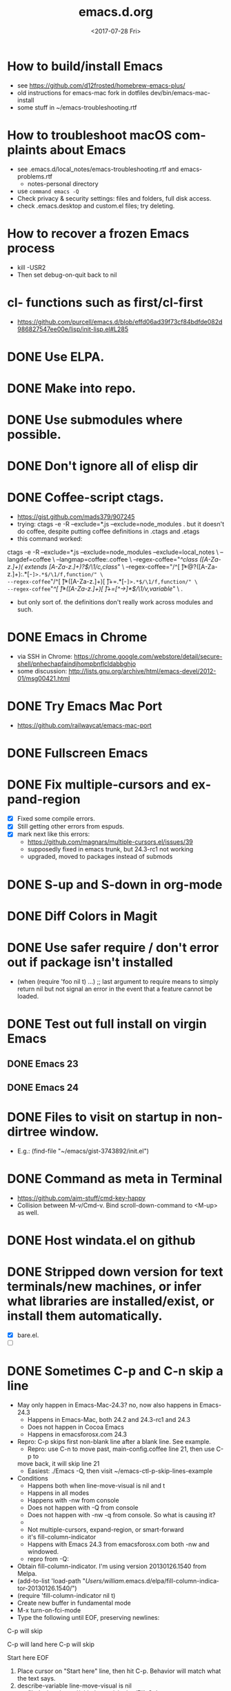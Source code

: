 # -*- default-directory: "~/.emacs.d"; -*-
#+TITLE: emacs.d.org
#+DATE: <2017-07-28 Fri>
#+AUTHOR: William Bert
#+EMAIL: william.bert@gmail.com
#+OPTIONS: ':nil *:t -:t ::t <:t H:3 \n:nil ^:nil arch:headline author:nil c:nil
#+OPTIONS: creator:comment d:(not "LOGBOOK") date:t e:t email:nil f:t inline:t
#+OPTIONS: num:nil p:nil pri:nil stat:t tags:nil tasks:t tex:t timestamp:nil toc:nil
#+OPTIONS: todo:t |:t
#+STARTUP: overview
#+DESCRIPTION:
#+EXCLUDE_TAGS: noexport
#+KEYWORDS:
#+LANGUAGE: en
#+SELECT_TAGS: export
* How to build/install Emacs                             :howto:installation:
  - see https://github.com/d12frosted/homebrew-emacs-plus/
  - old instructions for emacs-mac fork in dotfiles dev/bin/emacs-mac-install
  - some stuff in ~/emacs-troubleshooting.rtf
* How to troubleshoot macOS complaints about Emacs                    :howto:
  - see .emacs.d/local_notes/emacs-troubleshooting.rtf and emacs-problems.rtf
    - notes-personal directory
  - use =command emacs -Q=
  - Check privacy & security settings: files and folders, full disk access.
  - check .emacs.desktop and custom.el files; try deleting.
* How to recover a frozen Emacs process                               :howto:
  - kill -USR2
  - Then set debug-on-quit back to nil
* cl- functions such as first/cl-first
  - https://github.com/purcell/emacs.d/blob/effd06ad39f73cf84bdfde082d986827547ee00e/lisp/init-lisp.el#L285
* DONE Use ELPA.
   CLOSED: [2013-02-18 Mon 14:51]
* DONE Make into repo.
   CLOSED: [2013-02-18 Mon 14:52]
* DONE Use submodules where possible.
   CLOSED: [2013-02-18 Mon 14:52]

* DONE Don't ignore all of elisp dir
  CLOSED: [2013-02-18 Mon 15:52]
* DONE Coffee-script ctags.
  CLOSED: [2013-02-18 Mon 16:51]
  - https://gist.github.com/mads379/907245
  - trying: ctags -e -R --exclude=*.js --exclude=node_modules .
    but it doesn't do coffee, despite putting coffee definitions in .ctags and .etags
  - this command worked:
ctags -e -R --exclude=*.js --exclude=node_modules --exclude=local_notes \
--langdef=coffee \
--langmap=coffee:.coffee \
--regex-coffee="/^class ([A-Za-z.]+)( extends [A-Za-z.]+)?$/\1/c,class/" \
--regex-coffee="/^[ \t]*@?([A-Za-z.]+):.*[-=]>.*$/\1/f,function/" \
--regex-coffee="/^[ \t]*([A-Za-z.]+)[ \t]+=.*[-=]>.*$/\1/f,function/" \
--regex-coffee="/^[ \t]*([A-Za-z.]+)[ \t]+=[^->\n]*$/\1/v,variable/" \
.

  - but only sort of. the definitions don't really work across modules and such.
* DONE Emacs in Chrome
  CLOSED: [2013-02-20 Wed 21:27]

  - via SSH in Chrome: https://chrome.google.com/webstore/detail/secure-shell/pnhechapfaindjhompbnflcldabbghjo
  - some discussion: http://lists.gnu.org/archive/html/emacs-devel/2012-01/msg00421.html
* DONE Try Emacs Mac Port
  CLOSED: [2013-02-19 Tue 22:02]
  - https://github.com/railwaycat/emacs-mac-port
* DONE Fullscreen Emacs
  CLOSED: [2013-02-20 Wed 21:28]
* DONE Fix multiple-cursors and expand-region                           :bug:
  CLOSED: [2013-03-10 Sun 13:08]

  - [X] Fixed some compile errors.
  - [X] Still getting other errors from espuds.
  - [X] mark next like this errors:
    - https://github.com/magnars/multiple-cursors.el/issues/39
    - supposedly fixed in emacs trunk, but 24.3-rc1 not working
    - upgraded, moved to packages instead of submods
* DONE S-up and S-down in org-mode
  CLOSED: [2013-03-10 Sun 13:18]

* DONE Diff Colors in Magit
  CLOSED: [2013-03-10 Sun 18:51]

* DONE Use safer require / don't error out if package isn't installed
  CLOSED: [2013-03-10 Sun 21:05]
  - (when (require 'foo nil t) ...) ;; last argument to require means to simply
    return nil but not signal an error in the event that a feature cannot be
    loaded.

* DONE Test out full install on virgin Emacs
  CLOSED: [2013-03-10 Sun 21:20]

** DONE Emacs 23
   CLOSED: [2013-03-10 Sun 21:20]

** DONE Emacs 24
   CLOSED: [2013-03-10 Sun 21:20]
* DONE Files to visit on startup in non-dirtree window.
  CLOSED: [2013-03-10 Sun 21:21]
   - E.g.: (find-file "~/emacs/gist-3743892/init.el")
* DONE Command as meta in Terminal
  CLOSED: [2013-03-10 Sun 21:44]
  - https://github.com/aim-stuff/cmd-key-happy
  - Collision between M-v/Cmd-v. Bind scroll-down-command to <M-up> as well.

* DONE Host windata.el on github
  CLOSED: [2013-03-10 Sun 21:49]
* DONE Stripped down version for text terminals/new machines, or infer what libraries are installed/exist, or install them automatically.
  CLOSED: [2013-03-10 Sun 21:51]
  - [X] bare.el.
  - [ ]

* DONE Sometimes C-p and C-n skip a line                                :bug:
  CLOSED: [2013-05-19 Sun 15:13]

  - May only happen in Emacs-Mac-24.3? no, now also happens in Emacs-24.3
    - Happens in Emacs-Mac, both 24.2 and 24.3-rc1 and 24.3
    - Does not happen in Cocoa Emacs
    - Happens in emacsforosx.com 24.3
  - Repro: C-p skips first non-blank line after a blank line. See example.
    - Repro: use C-n to move past, main-config.coffee line 21, then use C-p to
    move back, it will skip line 21
    - Easiest: ./Emacs -Q, then visit ~/emacs-ctl-p-skip-lines-example
  - Conditions
    - Happens both when line-move-visual is nil and t
    - Happens in all modes
    - Happens with -nw from console
    - Does not happen with -Q from console
    - Does not happen with -nw -q from console. So what is causing it?
    -
    - Not multiple-cursors, expand-region, or smart-forward
    - it's fill-column-indicator
    - Happens with Emacs 24.3 from emacsforosx.com both -nw and windowed.
    - repro from -Q:
  - Obtain fill-column-indicator. I'm using version 20130126.1540 from Melpa.
  - (add-to-list 'load-path "/Users/william/.emacs.d/elpa/fill-column-indicator-20130126.1540/")
  - (require 'fill-column-indicator nil t)
  - Create new buffer in fundamental mode
  - M-x turn-on-fci-mode
  - Type the following until EOF, preserving newlines:

C-p will skip

C-p will land here
C-p will skip

Start here
EOF

1. Place cursor on "Start here" line, then hit C-p. Behavior will match what
   the text says.
2. describe-variable line-move-visual is nil
   - filed a bug https://github.com/alpaker/Fill-Column-Indicator/issues/32
   - dup of https://github.com/alpaker/Fill-Column-Indicator/issues/31
* DONE conditionally add packages to package list
  CLOSED: [2013-05-12 Sun 12:54]

  - .e.g, rainbow-mode only if Emacs >=24
  -

* DONE make ` a paired char
  CLOSED: [2013-05-19 Sun 15:36]
* DONE linum
  CLOSED: [2013-05-19 Sun 15:44]
* DONE Try out yasnippets
  CLOSED: [2014-01-26 Sun 14:50]
  - remember that yasnippets wants snippets in a directory named after the
    mode they are used in -- that is why coffee-mode didn't work when it was
    in a directory named yasnippet-coffee-script-snippets, and why js
    snippets didn't work in js2-mode (Javascript IDE) when they were in js-mode.
* DONE Fix the submodule -dirty caused by .elc files
  CLOSED: [2013-06-30 Sun 15:10]

  - Maybe just use more packages and fewer submodules
  - git status --ignore-submodules=untracked
  - http://stackoverflow.com/questions/3240881/git-can-i-suppress-listing-of-modified-content-dirty-submodule-entries-in-sta

* DONE Fix client test marker in coffee files
  CLOSED: [2013-08-11 Sun 18:18]

  - C-c C-l
  - (define-key map (kbd "C-c C-l") 'coffee-send-line) in coffee-mode.el
  - Currently fixing this by commenting out the key binding in coffee-mode.
    Better to override the key-map, but because of the way I'm setting up the
    custom marker functions, that is not straightforward.
  - look at set-temporary-overlay-map
* DONE Fix save mark to register/jump to register                       :bug:
  CLOSED: [2013-07-03 Wed 12:45]
  - what is breaking this?
  - broken everywhere?
  - repro?
* DONE dired: edit with, shell commands
  CLOSED: [2013-07-03 Wed 12:46]
  - C-x C-q to start editing, C-c C-c to finish
  - http://www.gnu.org/software/emacs/manual/html_node/emacs/Shell-Commands-in-Dired.html
* DONE magit log crashes                                                :bug:
  CLOSED: [2013-07-03 Wed 12:47]

  - repro: open a git repo (did it with both fluencia and .emacs.d) in
    magit-status. magit-log. quit out of log. quit out of magit-status. repeat a few
    times until it crashes.
  - crashes in draw_glyphs
  - repro from emacs -Q
  - (add-to-list 'load-path "./elisp/magit")
  - (load-file 'magit)
  - Open a file that is in a git repo.
  - magit-status
  - l for magit-log
  - l for short log
  - submitted as http://debbugs.gnu.org/cgi/bugreport.cgi?bug=14378
  - severity 14378 important
** DONE Keep Magit from slowing down after being open for a while.
   CLOSED: [2018-09-01 Sat 22:24]

  - Try profiling: http://stackoverflow.com/a/6732810
  - Likely due to use of magit-log
  - maybe track magit maint branch instead?
* DONE incremental-search breaks                                        :bug:
  CLOSED: [2014-01-26 Sun 14:50]

  - Maybe related to org-mode?
  - One time, broke in everything but org-mode.
  - Maybe related to recursive editing
  - In emacs-lisp-mode, get (wrong-type-argument stringp nil)
  - Got out of it by 1) C-g several times or 2) ESC several times. or 3) Doing
    C-s and immediately backspace.
  - http://www.gnu.org/software/emacs/manual/html_node/emacs/Error-in-Isearch.html#Error-in-Isearch
* DONE map chef node names to aws ips
  CLOSED: [2014-01-26 Sun 14:51]
  - goal -- map instance name to ipv4, public_hostname
  - use tramp with chef node name
  - emacs overlays to replace ipv4 or public_hostname with chef node name: http://www.gnu.org/software/emacs/manual/html_node/elisp/Overlays.html
  - inverse: when I input aws-*, emacs looks up public_hostname or IP.
  - knife list nodes| knife xargs show
  - ec2.public_ipv4 and ec2.public_hostname
  - gem install knife-essential
  - brew install jq
  - knife show nodes/aws-staging-wordpop-oneiric-m1s-00.json|sed "1 d"|jq '.automatic.ec2'
  - knife show nodes/aws-staging-wordpop-oneiric-m1s-00.json|sed "1 d"|jq '.automatic.ec2.public_ipv4'
  - [X] look up values from knife commands. cache values. ability to force refresh.
  - [X] new rake command: rake query_ip[*,*] does all. How to get emacs to be able
    to run? rvm_use 1.9.3@ops && cd ~/scm/sd/ops/chef && rake query_ip[*,*]
  - [ ] need to parse input to tramp
    - look at tramp-file-name-host in tramp.el. do advice for it?
    - it was tramp-dissect-file-name that needed advice.
  - or could make a fn that takes (node name, file) and then calls tramp fn to open
    file on node name
* DONE node repl
  CLOSED: [2014-01-28 Tue 23:23]
* DONE recognize virtualenvs
  CLOSED: [2014-01-28 Tue 23:41]
  - https://github.com/porterjamesj/virtualenvwrapper.el
* DONE Emacs golf
  CLOSED: [2014-09-29 Mon 19:36]
* DONE try flx / flx-ido
  CLOSED: [2014-09-29 Mon 19:37]
* DONE session save / restore
  - http://www.gnu.org/savannah-checkouts/gnu/emacs/manual/html_node/emacs/Saving-Emacs-Sessions.html
* DONE Appearance
  CLOSED: [2014-09-29 Mon 20:10]
** INACTIVE Set window position on startup.
   CLOSED: [2014-09-29 Mon 20:09]
   - not needed since it's fullscreen
** DONE Toggle on fullscreen.
   CLOSED: [2014-03-10 Mon 09:43]
* DONE better comment box
  CLOSED: [2014-10-02 Thu 08:19]
   - http://www.emacswiki.org/emacs/rebox2
** TODO customize for js
** TODO customize for coffee
* INACTIVE Colors on Emacs 23 on a console
  CLOSED: [2017-08-01 Tue 17:33]

  - Background face on transparent terminals is awful
  - install color-theme and choose one
  - magit is messed up
  - Revisit appearance.el and make sensible settings for a windowed display vs a
    terminal display
  - Is it better/easier not to use transparent background in Terminal?
* DONE Try perspective or eproject or...
  CLOSED: [2017-03-09 Thu 21:57]
  - https://github.com/nex3/perspective-el -- tried it, perspective is not what
    I want, it limits you to buffers and files within current project
  - https://github.com/jrockway/eproject
  - https://github.com/rdallasgray/project-persist
  - https://github.com/bbatsov/projectile
    - https://github.com/sabof/project-explorer instead of dirtree
* DONE flycheck mode
  CLOSED: [2017-08-01 Tue 17:33]
** DONE flycheck with coffeelint
  - In Ataltana, it uses coffeelint that is on the exec-path due to
    ./node_modules/.bin being on the execpath and due to installing coffeelint in
    package.json directly. It errors out, probably an old version.
  - Most of the time, we don't have coffeelint in package.json, but rather
    grunt-coffeelint. So I am installing coffeelint globally so that its always
    available. That works!
** INACTIVE Coffee-script compile and flymake.
   CLOSED: [2017-07-28 Fri 20:51]
  - Way to use coffee-watch?
  - https://github.com/purcell/flymake-coffee
  - Need to specify coffee binary in dir-locals, per project
  - http://alex.kavanagh.name/2012/03/linting-coffee-script-in-emacs/
** INACTIVE rst / sphinx
   CLOSED: [2017-07-28 Fri 20:51]
   - it is using the version of sphinx that is on the exec-path due to venv-activate
   - in eng-docs or hegemone, it errors out because sphinx is too old for the
     checker.
** DONE have flycheck show that a buffer has errors in mode line
   CLOSED: [2017-07-29 Sat 21:58]
* REFERENCE
** Debug init file
   - at top of init.el: (setq debug-on-error t)
** stringp nil error with autoloads after upgrading packages
   - https://emacs.stackexchange.com/questions/33783/file-name-directory-how-does-emacs-know-what-is
   - solution is to rm all elc files, then byte recompile
gfind . -name "*.elc"
gfind . -name "*.elc" -print0 | xargs -0 rm

(byte-recompile-directory site-lisp-dir 0)
(byte-recompile-directory "/Users/william/.emacs.d/elpa" 0)

gfind . -name "*.elc" -print0 | xargs -0 rm && emacs -batch -Q --eval '(progn (byte-recompile-directory "/Users/william/.emacs.d/elisp" 0) (byte-recompile-directory "/Users/william/.emacs.d/elpa" 0))'

* INACTIVE coffee-mode sourcemap
  CLOSED: [2017-08-01 Tue 17:33]
  - https://github.com/syohex/emacs-sourcemap
  - https://github.com/defunkt/coffee-mode/issues/202#issuecomment-37097782
* INACTIVE find-file-in-project. See: http://emacswiki.org/emacs/FindFileInProject
  CLOSED: [2017-08-01 Tue 17:34]
* INACTIVE w3m
  CLOSED: [2017-08-01 Tue 17:34]
  - try for gmail
* INACTIVE Octopress and Emacs
  CLOSED: [2017-08-01 Tue 17:34]

  - Want to:
    - [-] create new write post
      - wrapper around rake new_post[title]
      - [X] octomacs-new-post
      - [X] write post in MD
      - [ ] write post in org
    - [ ] preview
      - temporary: could open a new shell and run rvm
        - (ansi-term explicit-shell-file-name (concat "*" 'project "-term" "*"))
      - rake generate
      - rake preview
    - [-] start watch
      - [X] octopress-shell
      - [ ] start in a new shell: rake watch
    - [ ] publish
      - rake generate
      - git commit -am
      - git push origin master
      - git push heroku master
  - Octopress installation instructions:
    - git clone git@github.com:sandinmyjoints/williamjohnbert.com.git
    - rvm use 1.9.3@octopress
    - `gem install bundler` && `bundle install`
    - edit .rvmrc to be rvm use 1.9.3@octopress
      - additional:
        http://www.moncefbelyamani.com/how-to-install-and-configure-octopress-on-a-mac/
        and http://www.moncefbelyamani.com/enhance-your-ruby-development-with-rvm-gemsets-and-rvmrc/
    - Config Heroku: http://octopress.org/docs/deploying/heroku/
  - Octopress on Emacs options
    + https://github.com/jhelwig/octomacs
      + rvm.el
    + https://github.com/yoshinari-nomura/org-octopress
  - Heroku [3/3]
    - [X] upgrade to heroku toolbelt
    - [X] install heroku accounts plugin
    - [X] spanishdict / wjb accounts



* emacs core
* TODO understand recursive editing
* TODO fix recursive editing -- seems to be broken
* TODO Master regexp syntax
** builtin
   - use \ to escape special chars
   - emacs reader needs to escape \
   - so, a capture group is
#+begin_src emacs-lisp
;; regular capture
"\\(abc\\)"
;; non-saving capture group with alternative
"\\(?:a\\|b\\)"

;; character class
"[[:space:]]"
   #+end_src
** alternatives
  - use rx: http://www.emacswiki.org/emacs/rx to build regexps
  - even better: pcre2el: https://github.com/joddie/pcre2el
    - usage: https://github.com/joddie/pcre2el#use-from-lisp
    - re-builder support: https://github.com/joddie/pcre2el#re-builder-support
  - https://github.com/syohex/emacs-pcre
* TODO Window and frame restore. See:
  - Seems
  - https://github.com/emacs-mirror/emacs/blob/master/lisp/frameset.el in Emacs 24.4
  - http://www.emacswiki.org/emacs/LayoutRestore
  - http://www.emacswiki.org/emacs/FrameConfig
  - http://www.emacswiki.org/emacs/SessionManagement
  - http://www.gentei.org/~yuuji/software/windows.el
  - http://www.gentei.org/~yuuji/software/revive.el
* TODO make xref-goto-xref snappier
    - https://lists.gnu.org/archive/html/emacs-devel/2016-01/msg01385.html
    - https://emacs.cafe/emacs/javascript/setup/2017/04/23/emacs-setup-javascript.html
    - https://emacs.cafe/emacs/javascript/setup/2017/05/09/emacs-setup-javascript-2.html

* setq vs setq-default
  - from https://stackoverflow.com/a/18173666/599258tq-and-setq-default-in-emacs-lisp
#+BEGIN_QUOTE
If a variable is buffer-local, then setq sets its local value in the current
buffer and setq-default sets the global default value.

If a variable is not buffer-local, then setq and setq-default do the same thing.
#+END_QUOTE
* emacs.d
* DONE init-local for machine-specific configs
  CLOSED: [2015-07-10 Fri 17:01]
  - eg, initial files to open
  - not under source control
  - -> use custom.el
  - [ ] move stuff into it
* DONE use use-package
  CLOSED: [2018-01-17 Wed 09:39]
  - https://github.com/jwiegley/use-package
* DONE convert to use-package/speed up startup
  CLOSED: [2019-04-03 Wed 14:41]
    - use-package
    - require-package
    - packages-install
    - https://www.reddit.com/r/emacs/comments/56fvgd/is_there_a_way_to_stop_emacs_from_adding_the/
    - https://emacs.stackexchange.com/questions/38368/how-can-i-improve-startup-time-despite-many-packages
* TODO use more of use-package
  - :preface -- good place for custom defuns
  - :after -- dependent packages
  - :defines
  - :functions
  - :delight -- diminish
  - https://github.com/jwiegley/use-package#add-preface-occurring-before-everything-except-disabled
  - https://www.reddit.com/r/emacs/comments/6i7ha2/usepackage_for_a_dependency_or_not_setq_options/
** TODO optimization
   - https://www.reddit.com/r/emacs/comments/6klmh6/diffhl_mode_doesnt_load_with_defer_1_in_usepackage/
* TODO package-initialize can be delayed until after main.el
* TODO fresh .emacs.d installs all needed packages
* TODO portable .emacs.d
* TODO literate .emacs.d
* TODO prefix all my stuff with wjb/



* packages
* TODO Versioning of packages--how to pin?
* TODO try Cask
  - cask.github.io


* org-mode
  - export settings https://orgmode.org/manual/Export-settings.html#index-_0023_002bOPTIONS
* DONE rename from *-todo.org to *.org
   CLOSED: [2014-03-18 Tue 10:21]
* DONE org mode default settings
  CLOSED: [2018-01-25 Thu 16:11]
  - http://orgmode.org/manual/In_002dbuffer-settings.html
  - https://orgmode.org/manual/Export-settings.html#Export-settings
  - see top of this buffer
* INACTIVE nice export to google docs
  - via odt: https://orgmode.org/manual/OpenDocument-Text-export.html#OpenDocument-Text-export
   - org to plan, org exports to odt for import into google docs
     - https://orgmode.org/manual/Applying-custom-styles.html#Applying-custom-styles
* DONE helm search of org headlines
  - helm-org-rifle
* ACTIVE why does point go to BOL after running org-toggle-item
  - when I run org-toggle to change a headline to a list item
#+BEGIN_SRC q
org-ctrl-c-minus is an interactive compiled Lisp function in 'org.el'.

(org-ctrl-c-minus)

Insert separator line in table or modify bullet status of line.
Also turns a plain line or a region of lines into list items.
Calls 'org-table-insert-hline', 'org-toggle-item', or
'org-cycle-list-bullet', depending on context.

#+END_SRC
  1) when it's cycling between list bullets, it's fine, point stays where it is
  2) but when it's going from a headline to a bullet, it puts point at BOL
     instead of leaving it where it is
* Build org dev: https://scripter.co/building-org-development-version/
* TODO easy, nice-looking org export
  - good ideas: https://www.reddit.com/r/emacs/comments/eozyyv/exporting_orgmode_to_beautiful_websites/
  - to markdown
  - to HTML:
    - https://github.com/fniessen/org-html-themes
    - https://www.reddit.com/r/emacs/comments/6r32q4/orgmode_whats_your_html_export_look_like/
** TODO try https://github.com/xiaoxinghu/orgajs/
* TODO notion integration                                          :wishlist:
  - approach: org to md for import into notion
  - approach: edit with emacs or atomic chrome
  - approach: org to notion exporter? write command that exports a buffer or
    subtree to md and uploads it using the unofficial API
    -
* TODO Pivotal Tracker: create and edit tickets                    :wishlist:
  - approach: org to md for c/p into pt
  - approach: edit with emacs or atomic chrome
  - approach: write org-walker, org-to-pt
  - approach: pt interface in emacs
  - https://www.pivotaltracker.com/help/api/rest/v5#projects_project_id_stories_post
** ideal flow
   - org to PT, creates PT tickets
     - top level is release or epic
     - level 2 is ticket
       - keyword is ticket type: feature, chore, bug
       - tags are labels
     - level 3 is sections within description
       - bullet points are description
** ACTIVE improve https://github.com/org-pivotal/org-pivotal
   - C-c ( i install, p push, f fetch
   - fetch is really "replace everything in this buffer with the current
      state in PT (applying filters)" so if I use it w/ that in mind, it works
*** wishlist
    - [X] create stories
    - [X] support updating other fields like points, labels, story_type
    - [-] support multi-line description
      - [X] create story with multi-line description
      - [ ] pull story with multi-line description
    - [ ] fill in id after story is created
    - [ ] be collapsed after fetch all -- cycle
    - [ ] option to show ticket id in org headline (though the headline is the title)
    - [ ] option to leave headlines that aren't PT tickets alone (currently it removes them
      when doing a fetch)
      - current behavior is understandable when thinking of it as refresh/replace
** INACTIVE https://github.com/jxa/pivotal-tracker -- not super helpful
*** forks
    - https://github.com/emacs-pe/pivotal-tracker/commits/development
    - https://github.com/emacs-pe/pivotal-tracker/commit/de40f942aed936c594d1512d8f4ac5eebb0f2bd1
    - https://github.com/shajith/pivotal-tracker/commit/553da679b7b40f80f4e48586563219c10f41e731
    - https://github.com/emacsfodder/pivotal-tracker/tree/master
    - https://github.com/zph/pivotal-tracker/commits/master
** TODO write org-walker, org-to-pt
   - based on https://github.com/xiaoxinghu/orgajs/, https://unifiedjs.github.io/
   - https://github.com/org-pivotal/org-pivotal
** ox-pandoc to export org to markdown for PT tickets
   - suppress author https://github.com/kawabata/ox-pandoc/issues/83
   - but now it's from this fork: https://github.com/emacsorphanage/ox-pandoc
   - org-pandoc-export-as-gfm -- how to run on a subtree of
   - option:
--wrap=preserve

* TODO Pivotal tracker: search tickets
  - link org headline to ticket
* TODO want to see what is ACTIVE and what was recently DONE
* TODO org-babel, particularly with sql
  - limitations:
    - it runs the entire code block (is there a way to run only a region?) so
      need to use multiple code blocks
    - blocks on query, so if it's slow, emacs is frozen
    - puts results in file, not good for large results sets (though you can tell
      it how to handle them)
  - [ ] sqlparse-region in defuns.el, maybe add a hook to run this on M-q for sql-mode
  - https://orgmode.org/worg/org-contrib/babel/intro.html#source-code-blocks
  - https://orgmode.org/worg/org-contrib/babel/languages/ob-doc-sql.html
  - https://www.emacswiki.org/emacs/SqlMode
  - [ ] try this backend: https://github.com/nikclayton/ob-sql-mode
** org-babel with shell/bash
   - describe-variable org-babel-shell-names
* TODO use agenda
* TODO set dates
* TODO use archiving
* TODO share over dropbox
* TODO mobileorg or beorg
* USE export dispatcher
  - C-c C-e
  - insert options: C-c C-e #
  - C-c e for org-slack-export-to-clipboard-as-slack



* sqli
* TODO try http://john.mercouris.online/emacs-database-interface.html


* js
* DONE emacs flycheck does not like import syntax in jsx files in neodarwin componenents
   - tried symlinking to eslintrc file in /dev, then flycheck just wouldn't load
     config file -- why? -> because needed .js extension -- it's not json
* DONE prettier-js-mode is enabled if prettier is available
* What do I currently have
   - coffee-mode
   - discover-js2-refactor
   - flycheck
   - js2-mode
   - js-comint
   - js-doc
   - js2-highlight-vars
     - this uses a timer and it still runs after switching buffers, which causes
       error. annoying!
   - js2-refactor
   - json-mode
   - json-reformat
   - json-snatcher
   - nvm
   - rjsx
   - web-mode
*** Deleted because don't use
    - ac-js2 (don't use)
    - skewer-mode (don't use)
*** not installed but consider
   - https://github.com/NicolasPetton/xref-js2
   - indium
   - js3-mode?
   - prettier-mode
* DONE Get flycheck working reliably
   CLOSED: [2017-07-29 Sat 22:02]
   - https://github.com/magnars/.emacs.d/blob/master/settings/setup-flycheck.el
   - helpful: flycheck-verify-setup
   - have flycheck do syntax checking and run prettier
   - different eslint parsers/envs/configs/settings per project :(
     - awshotornot: next/babel/react/etc.
     - neodarwin/atalanta/sd-spelling/etc: settle on prettier
     - solution for eslint version: code that finds local eslint.js executable,
       aware of node_modules
     - solution for config files: use flycheck-verify-setup to make sure it is
       finding them right config file(s)
* DONE tern / ac-js2 / skewer
   CLOSED: [2018-01-17 Wed 09:40]
   - https://emacs.stackexchange.com/questions/17265/cannot-jump-to-definition-in-js2-mode-or-tern
* DONE use rjsx instead of js2-mode by default?
   CLOSED: [2018-01-17 Wed 09:40]
   - or only for .jsx files?
* DONE prettier-mode
   CLOSED: [2018-01-17 Wed 09:40]
* INACTIVE js3-mode https://github.com/thomblake/js3-mode
   - don't need the stuff it offers anymore
* DONE Make it.only / unonly work in js2-mode
  CLOSED: [2018-01-25 Thu 16:12]
* DONE toggle-only: only/unonly for it, test, context, describe
  CLOSED: [2018-01-25 Thu 16:46]
  - similar to toggle-boolean: when point is on line, add/remove .only
* DONE js-comint https://github.com/redguardtoo/js-comint
  CLOSED: [2018-01-25 Thu 16:46]
   - run-js, js-send-buffer
* DONE Various
  CLOSED: [2018-03-01 Thu 09:08]
  - [-] emacs js2 setup
    - [X] upgrade js2-refactor
    - [X] use const in snippets
    - [X] sane eslint
      - it only uses ~/.eslintrc if it doesn't find one higher up.
      - helpful: http://eslint.org/docs/user-guide/configuring#configuration-cascading-and-hierarchy
      - .eslintrc.js or .eslintrc.json
      - $ eslint --print-config test/cache.js
    - [X] sd-simulator automatic prettier / emacs prettier
      - https://github.com/prettier/prettier-emacs
    - [ ] get to know js2-refactorings and mnemonics
    - [ ] make js2 snappier
* DONE flycheck bug
  - https://github.com/flycheck/flycheck/issues/1311
* DONE wjb-kill-node in defuns
  CLOSED: [2018-09-01 Sat 22:17]
* INACTIVE node-inspector plus tern/swank or something to inspect running node process in emacs
   - http://enthusiasm.cozy.org/archives/2014/04/emacs-node-javascript-oh-my
   - https://github.com/jscheid/kite/blob/master/kite.md
   - https://github.com/segv/jss
   - open /Applications/Google\ Chrome.app --remote-debugging-port=9222
* TODO IDE features
** DONE tern
   CLOSED: [2018-02-14 Wed 15:41]
    - [X] tern and company
      - https://emacs.cafe/emacs/javascript/setup/2017/05/09/emacs-setup-javascript-2.html
** DONE xref-js2
   CLOSED: [2018-02-14 Wed 15:41]
    - but I don't want xref-goto-xref to open in a new buffer!
** DONE tide
   CLOSED: [2020-06-06 Sat 16:39]
   - https://github.com/ananthakumaran/tide
   - https://github.com/Microsoft/TypeScript/blob/17eaf50b73c1355d2fd15bdc3912aa64a73483dd/src/server/protocol.ts#L2684
   - https://www.typescriptlang.org/docs/handbook/compiler-options.html
   - https://www.typescriptlang.org/docs/handbook/module-resolution.html#base-url
   - https://github.com/Microsoft/TypeScript/issues/24133
   - sort of working
   #+begin_src json
   {
  "compilerOptions": {
    "target": "es2018",
    "allowSyntheticDefaultImports": true,
    "moduleResolution": "node",
    "noEmit": true,
    "checkJs": false,
    "lib": [
      "dom",
      "es2018"
    ],
    "jsx": "react",
    "baseUrl": ".",
    "paths": {
      "*": ["*", "src/components/*", "src/client/*"],
      "components/*": [
        "src/components/*",
        "src/*"
      ],
      "client/*": [
        "src/client/*",
        "src/*"
      ]
    }
  },
  "exclude": [
    "*-exports.js",
    "dist",
    "dist-server",
    "local_notes",
    "*-min.js",
    "TAGS",
    "node_modules",
    "public/js"
  ]
}
   #+end_src
** TODO lsp-javascript
   - https://emacs-lsp.github.io/lsp-mode/page/lsp-typescript/
   - https://github.com/emacs-lsp/lsp-mode
   - https://github.com/emacs-lsp/lsp-javascript
   - https://www.typescriptlang.org/docs/handbook/tsconfig-json.html
   - https://code.visualstudio.com/docs/languages/jsconfig
   - does it find types installed globally?
   - does it work with require?
   - [ ] function docstrings - p2
   - [ ] method signatures - p2
   - [ ] types
   - [ ] autosuggest imports - p2
   - [ ] show type info for company suggestion candidates - p1
   - [ ] no animation when making a new
*** sd-playground
   - types
#+BEGIN_SRC
@types/bluebird@3.5.0
@types/body-parser@1.18.2
@types/config@1.26.2
@types/cors@^2.8.4
@types/express@4.15.4
@types/express-statsd@0.3.0
@types/lodash@4.17.4
@types/mysql2@1.4.1
@types/node-statsd@0.1.1
@types/pn-logging@^4.0.0
@types/request@2.83.0
@types/sequelize@^4.37.1

#+END_SRC
*** neodarwin
   - types
#+BEGIN_SRC
react
react-dom
react-redux
#+END_SRC
   - initial attempt at neodarwin root
#+BEGIN_SRC json
{
  "compilerOptions": {
    "target": "es2017",
    "allowSyntheticDefaultImports": true,
    "noEmit": true,
    "checkJs": true,
    "lib": [ "dom", "es2017" ],
    "jsx": "react",
    "paths": {
      "components/*": ["./src/components/*"]
    }
  },
  "exclude": ["local_notes", "dist", "public"]
}

#+END_SRC
** langservers
   - https://github.com/sourcegraph/javascript-typescript-langserver
   - https://github.com/theia-ide/typescript-language-server (lighter weight? faster)
   - comparison: https://github.com/eclipse/wildwebdeveloper/issues/22
   - this one uses tern: https://github.com/tbodt/js-langserver
** lsp-mode
   - great description on how to configure it: https://www.reddit.com/r/emacs/comments/c524mo/do_you_use_lspmode/
*** try lsp with typescript-language-server (theia ide) in neodarwin
    - completion is not configured and/or is timing out. lsp uses capf, so I
      think it is probably configured. Maybe is timing out, maybe due to
      neodarwin being too big for the language-server?
    - got component completion and autoimport -- great!
    - jump-to-definition works
    - flycheck isn't catching errors
    - tsserver works with tide, why does typescript-language-server seem to
      hang? it ran overnight using 100% of one core
** lsp eglot
  - fs. should complete using lsp, NOT company
  - eglot uses capf
  - want a different min prefix for modes where this applies?
  - summary:
    - eglot uses company-capf
    - . is an lsp trigger character so even when company min length is set, it
      will trigger
    - types need to be installed per repo to be found by the language server
      (seems to apply to both sourcegraph and theia)
    - the language server seems to have variou problems with jsconfig.json,
    - so even when @types/node is installed locally, fs. does not complete as
      i'd like
    - company-quickhelp and pos-tip don't seem to working (unrelated to lsp)
    - would like langserver support for jsx, but it doesn't seem like this
      exists, so dont hook eglot for jsx files. BUT actually, see
      https://www.reddit.com/r/emacs/comments/b9oxbm/lspmode_javascript/ek6d8w5/
      - "I'm using typescript-language-server: (add-to-list
        'eglot-server-programs '(web-mode . ("typescript-language-server"
        "--stdio"))) It supports completions and goto definition, even when
        using imports in a jsx file. Eglot doesn't have all the bells and
        whistles of lsp-ui, which I like. "
** eglot with flycheck
   - purcell: https://gist.github.com/purcell/ca33abbea9a98bb0f8a04d790a0cadcd
     - similar: https://gist.github.com/zw963/b2f62dccd2b799111a208a2d47791334
   - repo: https://github.com/akash-akya/eglot-flycheck-adaptor/blob/master/eglot-flycheck-adaptor.el
     - currently using this
   - thread: https://github.com/joaotavora/eglot/issues/42 and https://github.com/flycheck/flycheck/issues/1592
** dap-mode
** DONE dumb-jump
   CLOSED: [2018-09-01 Sat 22:17]
   - dumb-jump-go C-M-g
** DONE smart-jump
   CLOSED: [2019-03-08 Fri 11:06]
** DONE find-file-at-point for imports in js and jsx files
   CLOSED: [2019-03-08 Fri 11:06]
  - support "index" by default
  - C-c p g project-find-file-dwim does a pretty good job of this
  - counsel has
* TODO how to handle flycheck messages
  - POS tip repo seems unmaintained, doesn't work that well: https://github.com/flycheck/flycheck-pos-tip/issues
  - two different flycheck-inlines, though they seem to have merged: https://github.com/stardiviner/flycheck-inline/issues/4
* TODO indium alternative: use chrome debugger to connect to node
* TODO indium                                                       :debug:node:
** indium server configurations
*** working for sd-playground
  #+begin_src json
  {
    "configurations": [
      {
        "name": "Debug",
        "type": "node",
        "port": "9329",
        "remoteRoot": "/usr/src/app/src",
        "localRoot": "${workspaceRoot}/src"
      },
      {
        "name": "playground-tests",
        "type": "node",
        "port": "9329"
      },
      {
        "name": "playground-docker",
        "type": "node",
        "port": "9329",
        "remoteRoot": "/usr/src/app",
        "localRoot": "${workspaceRoot}"
      }
    ]
  }
  #+end_src
*** working for neodarwin server
  #+begin_src json
{
  "configurations": [
    {
      "name": "Neodarwin node",
      "type": "node",
      "remoteRoot": "/usr/src/app",
      "port": "9229"
    },
    {
      "name": "Neodarwin webpack",
      "type": "chrome",
      "url": "https://www.sdlocal.com/lists/244186/confusables/quiz",
      "sourceMapPathOverrides": {
        "webpack:///./~/": "/${root}/node_modules/",
        "webpack:///./": "/${root}/",
        "webpack:///": "/",
        "webpack:///src/": "/${root}/"
      }
    }
  ]
}
#+end_src
** HOWTO                                                              :howto:
*** install
    - note: indium (node server) needs to be on emacs' executable path
*** node
*** node running in docker container
    - see playground branch chore-fix-playground-debugging-wjb
    - playground setup works, but there are problems...
    - when node restarts, indium loses the connection. need to re-connect.
      wait until server is up. can take a few seconds for indium to connect --
      watch the indium debug log to see messages.
      - look out for "Starting inspector on 0.0.0.0:9229 failed: address
        already in use" in logs -- seems like if server restarts before
        debugger quits, it can get in a bad state
    - note that debugger; statements seem to reliably break, whereas setting a
      breakpoint is very unreliable
    - in both cases, if the breakpoint does get hit, the sourcemap seems not
      to be good in playground
    - when hitting a breakpoint, it can take several seconds for indium to
      start up for some reason. why?
    - don't use browser/neodarwin to trigger breakpoints.
      - neodarwin has short timeout, doesn't give time to do much
      - browser repeats requests.
    - instead, set up a request using rest-client, copy to curl, trigger from
      shell.
    - note that you can't step into async callbacks or promise results
      (then/catch), so put another debugger statement inside of them
    - sourcemaps are messed up, maybe due to ts-node?
      - I have tried node --enable-source-maps
      - I have tried in tsconfig:
    "inlineSources": true,
    "inlineSourceMap": true,
      - ts-node says it always generates sourcemaps anyway
      - Joey's Debug config seems to work better, but prompts to download always
      - [ ] try breakpoints with joey's Debug config
      - [ ] try (debug) emacs lisp breakpoint to figure out what it is looking
        for that it does not find that causes it to want to download the file instead
*** Chrome webpack
    - chrome: you can't have it running already, unless you have it starting
      with . Workarounds:
      - use another browser as daily driver, for example,
        Firefox or Chrome Beta
      - start your daily driver with remote-debugging-port. Make sure your
        firewall is on and blocking 9222!
        - https://mathiasbynens.be/notes/shell-script-mac-apps
        - https://stackoverflow.com/a/58457229/599258
    - chrome: breakpoints don't seem to work for the indium session that starts
      chrome, but they do work once chrome is already running.
    - set indium-chrome-data-dir to a tmpdir
    - do they only work once I add neodarwin to chrome devtools sources workspace?
    - indium-list-sourcemap-sources is very helpful!
    - you may need to kill the server manually, in case indium-quit doesn't kill
      it -- check
    - when doing indium-launch, it will open a new tab, but it may still be
      connected to the last tab. do something in the repl and see in which tab
      it is evaluated!
    - CDP resources
      - wire protocol: https://chromedevtools.github.io/devtools-protocol/
      - https://developer.chrome.com/devtools/docs/integrating#debugging-protocol-clients
    #+begin_quote
Note: Currently, the Chrome debugging protocol supports only one client per page. So you can use the DevTools to inspect a page, or use a third-party client, but not both at the same time.
    #+end_quote
    #+begin_src bash
#!/usr/bin/env bash
/Applications/Google\ Chrome\ Beta.app/Contents/MacOS/Google\ Chrome --remote-debugging-port=9222 "${BASH_ARGV[0]}" &
    #+end_src
*** X coffeescript in node in docker container
  - inline source map support:
    https://github.com/jashkenas/coffeescript/pull/4111, https://github.com/jashkenas/coffeescript/pull/4223
** notes about my changes for debugging
   - mv /usr/local/Cellar to Cellar-old trying to get it off PATH
     - ideally any symlinks to Cellar would get rm'd
   - brew unlink node to unlink /opt/homebrew/bin/node
   - also yarn global bin in path is messed up

example sourceMapURL =
*json-process-client-process*

ts-node
nodemon
docker
?

* TODO dap-mode
  - updates: see https://github.com/emacs-lsp/dap-mode/issues/369#issuecomment-1532574813
** dap with typescript
   - see https://github.com/emacs-lsp/dap-mode/issues/225
* TODO refactor setup-js2-mode.el, move into use-package
* TODO Javascript setup
  - https://www.reddit.com/r/emacs/comments/6ownl0/emacs_as_javascript_ide_in_2017_which_tools_do/


* coffee
* TODO coffee-mode
** DONE Coffee repl
   CLOSED: [2014-04-13 Sun 18:12]
** TODO coffee-mode coffee-dedent-line-backspace-ignore-blank that does nothing on blank lines

   - useful for set-rectangular-region-anchor

** TODO coffee compile
** TODO fix yasnippet smart-tab coffee-mode
   - after expanding a snippet, I don't want to indent
   - yas-expand -> yas-expand-from-trigger-key
   - smart-tab
   - minor modes: smart-tab and yas


* dirtree
* TODO use side window
  - https://www.gnu.org/software/emacs/draft/manual/html_node/elisp/Displaying-Buffers-in-Side-Windows.html#Displaying-Buffers-in-Side-Windows
* TODO dirtree: rearrange trees
  - Or replace dirtree.
  - Would be nice to have one modeline
  - http://stackoverflow.com/questions/843645/a-good-project-tree-browser-for-emacs/26705877
  - Better project tree browser
  - http://www.emacswiki.org/emacs/sr-speedbar.el, speedbar
  - https://www.emacswiki.org/emacs/TreeMode
* TODO dirtree: improve icons
  - they use Emacs widgets, which specify a glyph, which is set to an XPM icon.
  - path to icons: /usr/local/Cellar/emacs-mac/emacs-25.2-z-mac-6.4/share/emacs/25.2/etc/images/tree-widget/folder/close.xpm
  - some nice ones I could use instead: http://www.iconarchive.com/show/flat-folder-icons-by-pelfusion.html
  - or this: https://github.com/sebastiencs/icons-in-terminal
  - download new icons I want to use
  - resize them and convert to XPM using imagemagick.
  - looks like the current ones are 16x22, left-justified, the actual images are
    somewhat smaller.
** replace existing XPMs with nicer ones
* TODO possible dirtree replacement?
  - https://github.com/sebastiencs/sidebar.el



* python
* TODO python in emacs
** python-mode
  - https://github.com/fgallina/python.el is the stock python-mode in Emacs >= 24.3
  - [ ] bind Enter to newline-and-indent
  - [ ] jedi: http://tkf.github.io/emacs-jedi/latest/
  - https://github.com/jhamrick/emacs/blob/master/.emacs.d/settings/python-settings.el
  - http://wikemacs.org/index.php/Python
  - https://github.com/tkf/emacs-python-environment vs the venv thing I have installed
** ipython
  - http://stackoverflow.com/questions/17817019/how-to-open-ipython-interpreter-in-emacs
  - http://stackoverflow.com/questions/14284170/emacs-how-to-configure-emacs-for-ipython-pylint-and-autocompletion-support
  - http://www.emacswiki.org/emacs/PythonProgrammingInEmacs
  - [ ] put activated venv in buffer name when call run-python and venv is active
  - [ ] fix ^A in prompts
  - readline-complete? https://github.com/monsanto/readline-complete.el/blob/master/readline-complete.el
  - ipython.el?
  - elpy?
** django
   - https://code.djangoproject.com/wiki/Emacs
   -


** elpy
** venv/pyenv
  - pyvenv-workon -- from pyvenv lib. elpy uses this. doesn't seem to work for pylint.
  - venv-workon -- from virtualenvwrapper lib. but running this seems to be
    needed for pylint to work.

* pairing/paredit
* TODO paredit
  - http://danmidwood.com/content/2014/11/21/animated-paredit.html
  - https://markhneedham.com/blog/2012/10/31/emacsclojure-starting-out-with-paredit/
  - https://emacs.stackexchange.com/questions/29664/how-to-do-paredit-kill-backwards#30278
** TODO paredit - use advice to push mark
* TODO maybe try https://github.com/capitaomorte/autopair
* DONE smart-parens
  CLOSED: [2015-07-10 Fri 17:00]
  - It's "grander" than paredit-everywhere.
  - Don't use it with electric-pair-mode, which may now be on by default, so
    disable it.
  - Docs are on the wiki: https://github.com/Fuco1/smartparens/wiki
  - use kill-sexp, forward-sexp, backward-sexp, up-sexp, down-sexp.
  - Use C-- to do backwards version of forwards command.
  - In coffee-mode, don't indent-region after sp-kill-sexp (or other commands). How?


* appearance
* review/useful
  - https://writequit.org/eos/eos-appearance.html
  - https://emacs.stackexchange.com/questions/24630/is-there-a-way-to-change-color-of-active-windows-fringe
  - https://www.john2x.com/emacs.html
* modeline
  - don't want display-time on laptop screen
  - beautiful tabs and stuff: https://github.com/tarsius/moody
* faces
  - https://www.gnu.org/software/emacs/manual/html_node/emacs/Standard-Faces.html
* frames
  - https://www.emacswiki.org/emacs/FrameParameters
  - https://www.gnu.org/software/emacs/manual/html_node/emacs/Frame-Parameters.html
* TODO per-frame settings
** main frame
** olivetti frame
** split-horizontally frame?


* borders / dividers
  - https://www.gnu.org/software/emacs/manual/html_node/emacs/Borders-X.html
  - https://www.reddit.com/r/emacs/comments/8dm8z9/emacs_window_border/
  - https://www.reddit.com/r/emacs/comments/3u0d0u/how_do_i_make_the_vertical_window_divider_more/
  - https://stackoverflow.com/questions/14055977/border-frame-around-emacs-frame
* windows
  - https://www.gnu.org/software/emacs/manual/html_node/elisp/Window-Parameters.html
* margins
  - margins are 0 by default
  #+begin_src emacs-lisp
 (setq-default left-margin-width 10 right-margin-width 8) ; Define new widths.
 (set-window-margins nil 0 0)

 ;; third argument is keep-margins
 (set-window-buffer nil (current-buffer)) ; Use them now.
  #+end_src
* fringes
  - https://emacs.stackexchange.com/questions/24630/is-there-a-way-to-change-color-of-active-windows-fringe
  - https://www.emacswiki.org/emacs/TheFringe
  - a window has fringes
  - indicate-empty-lines
  - dirtree has no fringes (set-window-fringes window 0 0 nil)
fringe-styles -- variable of known styles
? -- fringe for a particular window -- probably a parameter
fringe-mode -- set default for all frames
set-fringe-style -- set default for one frame
set-window-fringes -- set for a window, all has outside-margins argument
  #+begin_quote
If optional fourth arg OUTSIDE-MARGINS is non-nil, draw the fringes
outside of the display margins.  By default, fringes are drawn between
display marginal areas and the text area.
  #+end_quote
* TODO initial frame
  - https://www.reddit.com/r/emacs/comments/7s52iz/initialframealist_and_x_resources_on_mac/
    suggests using defaults like so, but I haven't yet determined whether this
    works with emacs-mac or just the official macOS emacs. I do see
    org.gnu.Emacs in the strings from the emacs binary.
#+begin_src bash
# here's what I see now:
$ defaults read org.gnu.Emacs
{
    ApplePressAndHoldEnabled = NO;
    NSAppSleepDisabled = 1;
    RawCameraSupportVersion = 7040;
}


defaults write org.gnu.Emacs Width 120
defaults write org.gnu.Emacs Height 40
defaults write org.gnu.Emacs Top 40
defaults write org.gnu.Emacs Left 200

#+end_src
  - discussion for emacs-mac specifically:
    https://github.com/railwaycat/homebrew-emacsmacport/issues/127
#+begin_src emacs-lisp
;; get all frame parameters:
(frame-parameters)

;; get a frame parameter:
(frame-parameter nil 'height) ;; 72

;; set a parameter
(set-frame-parameter nil 'width 120)
(set-frame-parameter nil 'height 40)
(set-frame-parameter nil 'fullscreen fs)
#+end_src
* TODO nice fringes
* TODO centered modeline that matches fringes
* TODO centered text in window
  - https://github.com/anler/centered-window-mode
* TODO fill/auto-fill/visual-line/line wrapping
  - two modes
  - https://www.emacswiki.org/emacs/LineWrap
  - https://superuser.com/questions/474373/how-to-automatically-wrap-long-lines-in-emacs
** writing emails, for posts
  - when writing emails etc, I don't want hard line breaks
  - *a* way to achieve that is: set fill-column to 10000, turn on visual-line-mode
  - olivetti
  - no or thin fringe
** writing docs, markdown, code
   - want hard line break at 80 columns
   - set fill-column 80
   - turn on auto-fill-mode
   - turn off visual-line-mode

* writeroom frame/olivetti frame
* TODO how to do olivetti-mode like appearance for an entire frame? frame-locals? frame-hook?
  - https://www.reddit.com/r/emacs/comments/33gsh6/trouble_with_writeroom_mode/



* shell/comint
* TODO Shell in Emacs
  - See: http://snarfed.org/why_i_run_shells_inside_emacs
  - ansi-term vs shell vs eshell vs terminal-emulator vs. comint vs.
    vs. compilation-mode
* setenv / getenv / process-environment
  - See https://www.gnu.org/software/emacs/manual/html_node/elisp/System-Environment.html
  - dir local env vars: https://emacs.stackexchange.com/q/35964/2163
* ansi-term
  - actually using sane-term
  - line mode = C-c C-j
  - char mode = C-c C-k
  - fully supports ncurses-style applications, jest in ansi-term works fine
  - process.env.TERM = eterm-color
    - [ ] does jest support eterm-color? it's not dumb
  - turn on compilation-shell-minor-mode: https://superuser.com/a/1416462/93702
    - I tried this with jest --watch, but my input doesn't do anything. Probably
      was in line mode. Switch to char mode with C-c C-k. In char mode, jest
      --watch works!
    - problems with ansi-term:
      - char-mode to send commands, line-mode to navigate in buffer
      - next-error and prev-error aren't working even in line-mode
      - next-error and prev-error aren't bound to M-n and M-p (term-mode
        bindings are taking over)
* comint-mode
  - comint-mode: Major mode for interacting with an inferior interpreter.
  - js-comint-mode: Major mode derived from comint-mode by define-derived-mode.
  - shell-mode is derived from comint-mode
  - comint-mode has input and output filter functions
* shell-mode
  - (define-derived-mode shell-mode comint-mode "Shell"
* compilation-mode
  - Major mode for compilation log buffers.
  - compile command starts it. If optional second arg COMINT is t the buffer will be in Comint mode with
`compilation-shell-minor-mode'.
  - When Compilation Shell minor mode is enabled, all the error-parsing commands
    of the Compilation major mode are available but bound to keys that don't
    collide with Shell mode. See compilation-mode.
  - there's also compilation-minor-mode
  - [ ] is compilation-shell-minor-mode derived from shell-mode? or if not, then
    from what? maybe minor modes aren't derived from modes...
  - [ ] what TERMs does compilation-shell-minor-mode support?
    - assume same as comint-mode? comint-mode is generic, it probably doesn't
      support any itself.
    - assume same as shell-mode?
  - [ ] does shell-mode support sufficient ansi/term escape codes to support
    jest --watch?
  - [X] how can I set TERM to something other than dumb when I run compile in
    comint mode? -> set comint-terminfo-terminal
  - M-x compile is compilation-mode. C-u M-x compile is comint-mode with
    compilation-shell-minor-mode. When jest is watching, I can type, but nothing
    happens. Why not?
  - comint-use-prompt-regexp: this is buffer-local. If non-nil, use 'comint-prompt-regexp' to recognize prompts.
If nil, then program output and user-input are given different 'field'
properties, which Emacs commands can use to distinguish them (in
particular, common movement commands such as 'beginning-of-line'
respect field boundaries in a natural way).
> process.stdout.isTTY
true
> process.env.TERM
'dumb'
>
* projectile command
  - projectile-run-compilation runs compile without the comint arg!
  - [ ] check whether there's an issue for this
* jest-mode
  - jest mode defined in 'jest.el': Major mode for jest sessions (derived from comint-mode).
  - [X] to set defaults in magit-popup: C-t to show magit-popup common commands, set
    the values, then C-x C-s
  - config for neodarwin components: jest --colors --watch --config=jest-components.config.js --color=no src/components/custom-hooks/test.jsx
** how it works
  - jest-mode uses comint-mode
  - I'm hooking it to use compilation-minor-mode
  - in compilation mode, the endless defuns will work IF bound to the keys,
    because they send to the process.
  - In compilation-minor-mode, they seem not to work, maybe because the process
    is lost? Not sure. One theory is the keypresses ARE getting to jest, but the
    output of the actions they cause is surpressed for some reason...
  - need to understand when a process is bound to a buffer/not bound -- because
    it seems to need to send directly to the process, which the endless defuns
    do, my guess is because jest prompt is doing something strange/unusual with
    the way it is reading input
** TODO want a different set of settings for jest watch than for other comint/compilation buffers
   - to handle the prompt
   - [ ] do the endless send-key bindings
   - [ ] what to use for output filters??
   - try:
   #+begin_src
compilation-scroll-output nil ;; ??
comint-terminfo-terminal "ansi"
comint-scroll-show-maximum-output nil ;; ??

   #+end_src
** examples of unsupported ansi codes
   #+begin_src
   Test Suites: 0 of 12 total
Tests:       0 total
Snapshots:   0 total
[1A
[0m[7m[33m RUNS  ...
 RUNS  ...
 RUNS  ...

   #+end_src>

** TODO minor mode jest-minor-mode
   - where compile, recompile, projectile-compile are remapped to jest-popup, etc.
   - then activate it in dir-locals
* jest in compilation-mode
  - https://jestjs.io/docs/en/cli.html#colors
** DONE is --testLocationInResults doing anything?
   CLOSED: [2018-10-08 Mon 11:46]
   - seems like I'm just getting the line number from the Error stack traces
** TODO support jest watch prompt (for watching)
*** jest watcher being interactive and using full ansi codes is coupled; this is a problem b/c comint/compilation support only color codes (not movement/screen clearing)
    - so I can only get interactivity if I also get janky output b/c it's not
      really clearing the screen
    - [ ] should I add process.env.INSIDE_EMACS to isInteractive? -> doesn't
      matter, that will make isInteractive true which is going to cause it to
      use movement/clear codes that Emacs doesn't support :(
    - isInteractive:
      https://github.com/facebook/jest/blob/f57e2887357d7f19f398cac8fb25f1b0835467e7/packages/jest-util/src/isInteractive.ts
 // isTTY true and TERM != dumb
 export default !!process.stdout.isTTY && process.env.TERM !== 'dumb' && !isCI;
    - could change to this in order to be interactive with colors inside emacs
      where ansi movements codes are not really supported:
 export default !!process.stdout.isTTY && (process.env.TERM !== 'dumb' || process.env.INSIDE_EMACS) && !isCI;
    - clearLine: https://github.com/facebook/jest/blob/b4897796bcbcb972234ef699b3e9e0f6b8724132/packages/jest-util/src/clearLine.ts
    #+begin_src js
    export default (stream: NodeJS.WritableStream) => {
   if (process.stdout.isTTY) {
     stream.write('\x1b[999D\x1b[K');
   }
 };
    #+end_src
*** jest prompt
    - jest-core/src/watch
    #+begin_src js
      const onCancelPatternPrompt = () => {
    outputStream.write(ansiEscapes.cursorHide);
    outputStream.write(specialChars.CLEAR);
    outputStream.write(usage(globalConfig, watchPlugins));
    outputStream.write(ansiEscapes.cursorShow);
  };

  if (typeof stdin.setRawMode === 'function') {
    stdin.setRawMode(true);
    stdin.resume();
    stdin.setEncoding('utf8');
    stdin.on('data', onKeypress);
  }

    #+end_src
** TODO leverage jest patterns cli args (eg, related to recent changes)
   - -t to match test name
   - couple this with defuns to run only a certain test name, akin to only
   - go back to marker strategy I used to use with mocha and coffee-script: put
     XXX in the test name, then use -t flag
** TODO leverage debugger / integrate with indium?

* projects in compilation-mode
** DONE set compile-command in each repo .dir-locals.el yet still persist changes to it within a session
   CLOSED: [2018-10-08 Mon 11:47]
   - well, it is becoming file-local
   - but then i get the original one when i run tests from magit status buffer,
     or from a newly opened buffer in the project
   - make initial-compile-command that is in .dir-locals.el?
   - when are dir-locals evaluated?
** TODO multi-compile to run tests and linting
   - https://github.com/ReanGD/emacs-multi-compile
*** include linting/style checks
** TODO name compilation buffer sensibly -- bind compilation buffer to project
   - *compilation-<project>*
   - automatically clear buffer after a certain number of lines
#+BEGIN_SRC emacs-lisp
(defun my-make-room-for-new-compilation-buffer ()
  "Renames existing *compilation* buffer to something unique so
      that a new compilation job can be run."
  (interactive)
  (let ((cbuf (get-buffer "*compilation*"))
        (more-cbufs t)
        (n 1)
        (new-cbuf-name ""))
    (when cbuf
      (while more-cbufs
        (setq new-cbuf-name (format "*compilation%d*" n))
        (setq n (1+ n))
        (setq more-cbufs (get-buffer new-cbuf-name)))
      (with-current-buffer cbuf
        (rename-buffer new-cbuf-name)))))
#+END_SRC
* display in compilation-mode (compile)
** filter out escape sequences that aren't color codes
   - if needed: https://emacs.stackexchange.com/a/38531/2163
** perf: shorten comint lines
   - some ideas: https://www.reddit.com/r/emacs/comments/3scsak/incredibly_slow_comint_eg_shell_compile_output_on/
   - would this help in compilation mode? how to use it?
   - TODO: figure out the various comint filters, compilation filters, and
     compilation hooks
     - this suggests comint-output-filter-functions is a hook variable,
       equivalent for comint to compilation mode's compilation-filter-hook:
       https://emacs.stackexchange.com/a/38531/2163 So does
       comint-output-filter-functions get run during compilation-mode?
 #+BEGIN_SRC
   (defvar wjb/comint-long-line-regexp "\\(.\\{75\\}[;,: ]\\)")
   (defun wjb/comint-shorten-long-lines (text)
     (let* ((shortened-text (replace-regexp-in-string wjb/comint-long-line-regexp "\\1\n" text)))
       (shortened-text)))
   ;; (if (string= shortened-text text)
   ;;     text
   ;;   shortened-text)))

   ;; but does compilation-mode use comint-preoutput-filter-functions??
   ;; there is a compilation-filter-hook, can I add this to it?
   (add-hook 'comint-preoutput-filter-functions 'wjb/comint-shorten-long-lines)


 #+END_SRC

* DONE node/js stack traces in compilation-mode
  - https://www.emacswiki.org/emacs/CreatingYourOwnCompileErrorRegexp
  - https://benhollis.net/blog/2015/12/20/nodejs-stack-traces-in-emacs-compilation-mode/
** TODO fix face -- stop using underlining
   - see https://emacs.stackexchange.com/a/15219/2163
   - basically, adjust the regex match to change what is considered the
     hyperlink (which is underlined)

* TODO watch mode
  - what movement terminal codes would comint need to support in order to work
    with jest watch mode?





* My groupings of buffers
  - intention is to be limited to project-related buffers
  - want to keep using tmux to own shells so that quitting Emacs doesn't kill
    servers and watches. tmunx runs in vterm.
  - needs to support main repo and 0+ worktrees
  - needs to account for local_notes
  - need to be able to add/remove/change which project(s) a buffer belongs to
  - for this to work, project-switching would need to be fast and easy. Maybe
    make a hydra?
    - start -> choose project -> choose buffer
  - top-level shared buffers (belong to all projects)
    - bunch of org: standup.org, today.org,
    - clock.org
  - top-level buffers (belong to no projects)
    - default for anything not otherwise specified
    - personnel notes
  - project buffers
    - magit
    - .org
    - .rest
    - tmux session - vterm - *tmux-neodarwin*
      - server
      - build
      - test (maybe replaced by jest in compile buffer)
      - storybook
    - test - compile
  - project-create buffers
    - run a shell
    - create a new file
    -
* service and repo management
** list of services/repos
sd-gimme-db
  mysql
  redis
  memcached
  elasticsearch

atalanta
sd-traductor
darwin
sd-auth
sd-playground
sd-spelling
neodarwin
sd-router

#+begin_src emacs-lisp
     (let ((services '(
                    ("sd-gimme-db" . 'docker)
                    ("atalanta" . 'docker-express)
                    ("darwin" . 'docker)
                    ("sd-auth" . 'docker-express)
                    ("sd-playground" . 'docker-express)
                    ("sd-spelling" . 'docker-express)
                    ("neodarwin" . 'docker-express)
                    ("sd-router" . 'docker)

#+end_src
** service observability
   - for each service, I want to know:
   - is it current with origin/master?
     - poll github
   - is it up and running locally?
     - docker-compose ps
   - is node_modules/yarn current or out of date?
     - is there a yarn command for this?
   - is the build (webpack) successful at rest, running, or error at rest?
     - capture events
   - are tests passing? (nice to have, but this would be really expensive to run
     for all -- needs to be opted into)
** Service management: actions
   - name the buffer after the service/repo
*** if on master
Compare master and origin/master.

If origin/master is past master:
    - dc stop
    - git pull
    - yarn
    - dc up
    - report service status so I know when all services are up, vs. some services are
      building, vs. some services are down/broken
    - report version control status so I know when a repo is behind
    - neodarwin: build webpack
*** additional
    - logs
    - build
      - yarn install
    - up
    - stop
    - down
    - restart = down ; up
    - update/refresh = down ; pull ; up --build
*** If not on master
** hydra
   - dynamically created from list of services: https://github.com/abo-abo/hydra/issues/164
*** common
    - attach to container logs (optionally tail by default)
    - open shell in home dir
    - magit
      - pull master and current branch
      - checkout branch
      - checkout PR
    - run tests
      - run lint
    - yarn/npm install
*** specific
    - start dev server
    - deploy
    - build/compile assets/bundles
    - build docker image
    - local_notes .org file
* DONE use one overall docker-compose file?
   - https://docs.docker.com/compose/extends/
   - https://www.npmjs.com/package/docker-compose
** why better than dev-startup?
   - docker-compose knows about all the involved services
   - via sdc, run docker-compose commands from any directory -- don't have to be
     in the repo directory to work with those services
     - $ sdc restart sd-auth from anywhere to pick up changes
   - can specify deps via depends_on
   - simpler file: no networks or external_links stanzas
   - no networks to manage
   - only one docker-compose file to look at, maintain, update. no bash script.
   - enables docker dashboards
** why worse than dev-startup?
   - files are defined away from the repo they are associated with, though there
     may be ways around this
     - -f -f -f
### Alternative
# docker-compose -p sd \
#                -f $DIR/neodarwin/docker-compose.yml \
#                -f $DIR/sd-playground/docker-compose.yml \
#                etc

     - script to dynamically build it
** dashboards
   - very popular: https://github.com/portainer/portainer
   - web, popular: http://francescou.github.io/docker-compose-ui/
   - console, js, broken/unmaintained?: https://github.com/pipiliang/docker-dashboard
   - web, js: https://github.com/otothea/docker-ui
   - web, python: https://github.com/davidholiday/foxy
** how to use
$ docker-compose -f docker-compose.sd.yml --project-directory='..' ps
            Name                          Command                State                                        Ports
-------------------------------------------------------------------------------------------------------------------------------------------------------
sd_atalanta_1                  npm run dev:server               Up         0.0.0.0:2000->2000/tcp
sd_darwin_1                    /docker-entrypoint.sh /usr ...   Up         0.0.0.0:8888->80/tcp
sd_dev_elastic                 /docker-entrypoint.sh elas ...   Up         0.0.0.0:9200->9200/tcp, 0.0.0.0:9300->9300/tcp
sd_dev_mysql                   docker-entrypoint.sh mysql ...   Up         0.0.0.0:3311->3306/tcp
sd_dev_redis                   docker-entrypoint.sh redis ...   Up         0.0.0.0:6379->6379/tcp
sd_loadbalancer_1              nginx -g daemon off;             Up         0.0.0.0:10001->10001/tcp, 0.0.0.0:10003->10003/tcp,
                                                                           0.0.0.0:10004->10004/tcp, 0.0.0.0:10006->10006/tcp, 0.0.0.0:443->443/tcp,
                                                                           0.0.0.0:80->80/tcp
sd_memcached_1                 docker-entrypoint.sh memcached   Up         11211/tcp
sd_neodarwin_1                 npm start                        Exit 127
sd_router_1                    nginx -g daemon off;             Up         80/tcp
sd_sd-auth-email_1             npm run serve-email              Up         80/tcp, 0.0.0.0:9002->9002/tcp
sd_sd-auth_1                   npm run dev                      Up         80/tcp, 0.0.0.0:9001->9001/tcp
sd_sd-spelling_1               npm run dev                      Exit 254
sd_sd-traductor_1              yarn dev                         Up         0.0.0.0:11000->11000/tcp, 80/tcp
sdplayground_sd-playground_1   npm run dev                      Up
0.0.0.0:10000->10000/tcp, 80/tcp

** problem
   #+begin_src text
   ERROR: for neodarwin Cannot start service neodarwin: OCI runtime create
   failed: container_linux.go:344: starting container process caused
   "process_linux.go:424: container init caused \"rootfs_linux.go:58: mounting
   \\\"/Users/william/scm/sd/stats.json\\\" to rootfs
   \\\"/var/lib/docker/overlay2/1a99abb0ae9df2b8de2624b8682b23163b810404014b2a65c485e0727680cba4/merged\\\"
   at
   \\\"/var/lib/docker/overlay2/1a99abb0ae9df2b8de2624b8682b23163b810404014b2a65c485e0727680cba4/merged/usr/src/app/stats.json\\\"
   caused \\\"not a directory\\\"\"": unknown: Are you trying to mount a
   directory onto a file (or vice-versa)? Check if the specified host path exists
   and is the expected type ERROR: Encountered errors while bringing up the
   project.
   #+end_src

/var/lib/docker/overlay2/9c39118382fe01a1ddc3e71b3949a11636102620b33846da3d2a86f28376dd7d/merged/usr/src/app/server-single.js

- c5c55251ed200f443edcdef3717fdf7b09fbace5cceba6979f63762bf9b5ae31 is mysql
- the problem is with the neodarwin container or volumes
- it is not running atm
- [ ] why does it still see stats.json?

738065f6981b
$ docker rmi 1c031d2ce88d

** delete the container
Error response from daemon: conflict: unable to delete 52345403c039 (must be
forced) - image is being used by stopped container  6ed09e37738f

image 52345403c039
container 6ed09e37738f

d7c575eac714149f2d9ae77f0d6971f264c1684d30497d7aee4128d7d13e73a0

fca1464b7749/sd_neodarwin_1                                sd_neodarwin                           21 seconds ago ago   Created                       "npm start"
* INACTIVE prodigy for use docker startup script

* INACTIVE try perspective or persp-mode
* projectile
* TODO make projectile-find-test-file work
  - projectile-find-test-file -> projectile-toggle-between-implementation-and-test
  - per-project test prefix and suffix, but that's assuming a.jsx is tested with
    test-a.jsx or a.spec
    - in Neodarwin components test-suffix is really just test.jsx
    - in other projects, I want it to go to the test directory, find the
      matching path, find the matching filename
  - [ ] will it walk around directories?
  - [ ] if I find a test file manually, will it remember it?
** custom :related-files-fn

* TODO purpose-mode
  - https://github.com/bmag/emacs-purpose/wiki/Purpose-Configuration
  - for each repo, be able to jump to each of these:
    - compilation buffer
    - .rest file, http output
    - magit status buffer
    - root dired
    - .org file
    - README?




* tmux in emacs
  - https://www.reddit.com/r/emacs/comments/5j89xn/tmux_emacs/
  - https://github.com/laishulu/emacs-tmux-pane
* vterm for tmux
  - https://launchpad.net/libvterm
** TODO why doesn't the tmux status line appear?
   - it's because the tmux window is 7 or 8 lines taller than the emacs window,
     but why is that? in other words, the tmux status line appears 7 or 8 lines
     above the top of the emacs window. it's visible if I page up in vterm.
;; actual number of text rows I count is 58

(window-height nil t)
;; 66

(window-body-height)
;; reported is 64

(window-body-height nil t)
;; reported is 1162

(window-text-height)
;; 64

;; line-spacing is 2
;; 1162 / (15 + 2) = 68.352941176 = 68

  - [ ] resizing the pane (maximizing)

* eat - emulate a terminal
  - https://codeberg.org/akib/emacs-eat
* grep
* TODO ripgrep https://github.com/dajva/rg.el
  - works well with unicode
  - try helm-ag but with ripgrep as the command instead of ag https://github.com/syohex/emacs-helm-ag
  - main things I like about my current grep
    - -C 5 context lines
    - ignores the right patterns (directories and files)
* TODO figure out how to use dired-grep dired-find commands without overwriting grep settings
  - grep-find vs rgrep vs find-in-project
  - find-in-project is grep-find with find-args
  - find-args is my default find arguments
  - default-find-cmd is set to be (find . find-args) by maybe it gets changed
  - do I need to run grep-compute-defaults at all? What does it do?
  - META-! find . -name "models.py" | xargs grep -niEH -C 5
  - maybe the solution is to use a project mode that will search automatically.
* DONE grep through all open org buffers
  - multi-occur-in-matching-buffers. regex is \\*.org C-0 C-c 0 C-c C-0
  - occur-rename-buffer / "r" in results buffer
* DONE grep through open org-mode buffers
  - multi-occur-in-mode-string
  - multi-occur-in-this-mode
* DONE grep through *.org files in a directory
  CLOSED: [2018-09-01 Sat 22:15]
  - recursive through subdirs
  - search within any files that match glob or regex
  - another example: grep through all package.json files in node_modules
  - another example: grep through all test.jsx files in components
  - maybe something based on this, from
    https://www.emacswiki.org/emacs/RecursiveGrep Except that these are about
    running dired on files, not grepping through them. I want to find based on a
    name pattern, then grep within those files for a different pattern, and see
    the output of that grep in a compile buffer.
#+BEGIN_SRC emacs-lisp
 (defvar grep-and-find-map (make-sparse-keymap))
 (define-key global-map "\C-xf" grep-and-find-map)
 (define-key global-map "\C-xfg" 'find-grep-dired) ;; Find files in DIR matching a regexp REGEXP and start Dired on output.
 (define-key global-map "\C-xff" 'find-name-dired) ;; Search DIR recursively for files matching the globbing pattern PATTERN, and run Dired on those files.
 (define-key global-map "\C-xfl" (lambda (dir pattern)
        (interactive "DFind-name locate-style (directory):
                     \nsFind-name locate-style (filename wildcard): ")
        (find-dired dir (concat "-name '*" pattern "*'"))))
 (define-key global-map "\C-xg" 'grep)
#+END_SRC
  - [X] find-in-project-name-glob


* navigation
* DONE Try anything and/or Helm
** TODO for helm, sometimes do want popup windows
   - [ ] helpful?: https://www.reddit.com/r/emacs/comments/7rho4f/now_you_can_use_helm_with_frames_instead_of/?ref=share&ref_source=link
   - [ ] one key to make helm full window: https://emacs.stackexchange.com/a/650/2163


* magit
** variables
 magit-branch-prefer-remote-upstream
 magit-remote-add-set-remote.pushDefault
 magit-auto-revert-mode
** worktrees
   - worktrees would work best as /scm/sd/neodarwin/primary, /scm/sd/neodarwin/other
     - because .dir-locals.el and similar could exist at /scm/sd/neodarwin
     - would switching to this break anything?
   - new worktree:
     - prefix with repo-name
     - copy .dir-locals.el
     - symlink local_notes
     - yarn, because node_modules is not checked in
     - local-development.js
#+BEGIN_SRC sh
# Run from inside primary tree. Assumes worktree is ../
REPO=$(basename "$PWD")
WORKTREE="$REPO-worktree"
DEST="../$WORKTREE"
echo Setting up worktree "$WORKTREE" in "$DEST"...
cp .dir-locals.el jsconfig.json "$DEST"
cp config/local* "$DEST/config/"
ln -s "~/notes/$REPO.org" local_notes
#+END_SRC

** cherry picking
   - https://magit.vc/manual/magit/Cherry-Picking.html
   - magit-cherry-spinoff -- useful when conflicts; spinoff commits onto a new branch
   - magit-rebase-subset (r s) to rebase commits onto main when a branch was
     squashed into main


* markdown
* DONE GFM tables
  CLOSED: [2015-09-11 Fri 16:09]
  - http://emacs.stackexchange.com/a/5319/2163
  - http://stackoverflow.com/a/20912535/599258



* macOS
* How to build emacs-mac
  - see ~/dotfiles/dev/bin/emacs-mac-install
* Try NS port
  - but don't want links to overwrite Mac-port
  - brew install emacs --with-cocoa && brew unlink emacs && brew link emacs-mac
  -

* disable app nap
  - defaults write org.gnu.Emacs NSAppSleepDisabled -bool YES
  - from https://github.com/rejeep/prodigy.el





* other
* INACTIVE magithub / gh package
  - https://github.com/vermiculus/magithub/blob/master/README.md
* INACTIVE browse-at-remote / magit b y pushRemote problem
  - https://github.com/magit/magit/issues/3417
  - fix is replace remote and pushRemote = spanishdict with = origin in .git/config
* INACTIVE phi-search
  - [ ] phi-search: during searches, C-a, C-e, M-m should work
* INACTIVE profiling running commands with smex
#+BEGIN_QUOTE
ad-Advice-ido-read-internal is a compiled Lisp function.

(ad-Advice-ido-read-internal AD--ADDOIT-FUNCTION ITEM PROMPT HIST &optional
DEFAULT REQUIRE-MATCH INITIAL)

Before-advice 'flx-ido-reset':
Clear flx narrowed hash beforehand.
#+END_QUOTE
* INACTIVE Switch from smex to amx
  - https://github.com/DarwinAwardWinner/amx
* INACTIVE ido-switch-buffer qualified with org-mode only
  - want to choose among only org-mode buffers
  - possibly helpful: https://stackoverflow.com/questions/22808844/emacs-switch-buffer-per-window
  - https://www.reddit.com/r/emacs/comments/8e8bhv/how_do_you_manage_and_switch_between_multiple/
#+BEGIN_QUOTE
ido-switch-buffer is an interactive autoloaded compiled Lisp function in
'ido.el'.

It is bound to C-x b, <menu-bar> <buffer> <select-named-buffer>.

(ido-switch-buffer)

Switch to another buffer.
The buffer is displayed according to 'ido-default-buffer-method' -- the
default is to show it in the same window, unless it is already visible
in another frame.

As you type in a string, all of the buffers matching the string are
displayed if substring-matching is used (default).  Look at
'ido-enable-prefix' and 'ido-toggle-prefix'.  When you have found the
buffer you want, it can then be selected.  As you type, most keys have
their normal keybindings, except for the following:

RET	Select the buffer at the front of the list of matches.
	If the list is empty, possibly prompt to create new buffer.

C-j	Use the current input string verbatim.

C-s	Put the first element at the end of the list.
C-r	Put the last element at the start of the list.
TAB	Complete a common suffix to the current string that matches
	all buffers.  If there is only one match, select that buffer.
	If there is no common suffix, show a list of all matching buffers
	in a separate window.
C-e	Edit input string.
C-x C-b	Fallback to non-ido version of current command.
C-t	Toggle regexp searching.
C-p	Toggle between substring and prefix matching.
C-c	Toggle case-sensitive searching of buffer names.
?	Show list of matching buffers in separate window.
C-x C-f	Drop into 'ido-find-file'.
C-k	Kill buffer at head of buffer list.
C-a	Toggle ignoring buffers listed in 'ido-ignore-buffers'.
#+END_QUOTE
* DONE tsv-mode
  - https://www.emacswiki.org/emacs/tsv-mode.el
* DONE bash command to open current directory
  CLOSED: [2018-06-03 Sun 22:31]
  - [X] in dired -- dired
  - [X] add to dirtree -- dirtree
  - implemented as functions in bashrc
* DONE diminish auto-fill-mode
  - https://www.wisdomandwonder.com/link/10214/httpsgithub-commagnars-emacs-dblobmastersite-lispdiminish-ell87wh
  - https://github.com/magnars/.emacs.d/blob/master/site-lisp/diminish.el#L87y-you-cant-diminish-auto-fill-mode
* TODO helm source: github
* TODO helm source: pivotal
* TODO powerline
  - need to figure out how not to show the entire git branch name in modeline.
    or truncate it at n characters.
* TODO elfeed http://nullprogram.com/blog/2013/09/04/
* TODO Edit with Emacs OS X service
  - https://react-hn.appspot.com/#/story/16395379?_k=v1k1cm
* TODO fewer popup windows
  - maybe due to `switch-to-buffer-preserve-window-point`, see https://github.com/emacs-mirror/emacs/blob/emacs-26/etc/NEWS  -
* How to improve performance of buffers with very long lines
** https://emacs.stackexchange.com/a/603/2163
  - break input file into lines:
#+BEGIN_SRC
# Using python
$ < infile.json python -c 'import json, sys ; json.dump(json.load(sys.stdin), sys.stdout, indent=2)

# Bash
$ < infile fold -s
#+END_SRC
  - interesting ideas: https://emacs.stackexchange.com/a/8152/2163
** DONE View Large Files https://github.com/m00natic/vlfi
** DONE OverLongLineMode
* elisp-demos
  - https://github.com/xuchunyang/elisp-demos/blob/master/elisp-demos.org
* open in new window
I think that the problem has to do with dirtree window being dedicated.

I want inhibit-same-window to always be nil when display-buffer is called from
dirtree-mode.
* TODO packages to remove?
  - find-file-in-project
  - smart-mode-line
  - rainbow-delimiters
  - mac-pseudo-daemon
  - typescript-mode
** gone
  - smartparens
  - smart-jump
  - skewer-mode
  - tern
  - company-tern
* TODO use auth-sources                                   :authinfo:security:
** DONE .authinfo.gpg
   - checked in crypttext
** TODO hook up auth-sources to macOS keychain
   - (it's already hooked up to gpg keychain)
   - https://www.masteringemacs.org/article/keeping-secrets-in-emacs-gnupg-auth-sources
   - https://emacs.stackexchange.com/questions/3869/mac-os-keychain-with-smtp-email-password#3872
   - https://lists.gnu.org/archive/html/bug-gnu-emacs/2014-11/msg00805.html
   - https://lists.gnu.org/archive/html/help-gnu-emacs/2014-11/msg00543.html
   - https://www.gnu.org/software/emacs/manual/html_mono/auth.html
 #+BEGIN_SRC emacs-lisp
 ;; test it
 (push 'macos-keychain-internet auth-sources)
 (push 'macos-keychain-generic auth-sources)
 (message (format "%s" (auth-source-search :label "github api token")))

 (message (format "%s" (auth-source-search :server "api.github.com")))

 ;; reset
 (setq auth-sources '("~/.authinfo" "~/.authinfo.gpg" "~/.netrc"))
 #+END_SRC
** DONE problem
'epa-file' already enabled
Decrypting /Users/william/.authinfo.gpg...done
epa-file-insert-file-contents: Opening input file: Decryption failed,
Decrypting /Users/william/.authinfo.gpg...done
epa-file--find-file-not-found-function: Opening input file: Decryption failed,

I think the problem is that a bad password is stored in gpg-agent, which is part
of GPGTools. (this turned out not to be right; see below)

See
https://unix.stackexchange.com/questions/71135/how-can-i-find-out-what-keys-gpg-agent-has-cached-like-how-ssh-add-l-shows-yo/342461#342461
and https://demu.red/blog/2016/06/how-to-check-if-your-gpg-key-is-in-cache/

I can see that my gpg key passphrases are in gpg-agent:
#+BEGIN_SRC
/usr/local $ gpg --fingerprint --with-keygrip william.bert@gmail.com
pub   rsa2048 2013-05-30 [SCEA] [expires: 2020-08-23]
      DCAF AC85 B9BC 9906 2005  936A 3837 B7C0 EC44 F56A
      Keygrip = B60A813B74819BF15BF060B9C793B1ADB9445CFA
uid           [ultimate] William Bert <william.bert@gmail.com>
sub   rsa2048 2013-05-30 [SEA] [expires: 2020-08-23]
      Keygrip = 02FF654EA26BCB8C445C841E721EB4497D4C1754
sub   rsa2048 2017-01-25 [S] [expires: 2020-08-23]
      Keygrip = A7A4A1094E9721242A41BBC7AAAF8FA98AA74DE4

/usr/local $ export keygrip=A7A4A1094E9721242A41BBC7AAAF8FA98AA74DE4
/usr/local $ echo "KEYINFO --no-ask $keygrip Err Pmt Des" | gpg-connect-agent
S KEYINFO A7A4A1094E9721242A41BBC7AAAF8FA98AA74DE4 D - - - P - - -
OK
/usr/local $ export keygrip=B60A813B74819BF15BF060B9C793B1ADB9445CFA
/usr/local $ echo "KEYINFO --no-ask $keygrip Err Pmt Des" | gpg-connect-agent
S KEYINFO B60A813B74819BF15BF060B9C793B1ADB9445CFA D - - - P - - -
OK
#+END_SRC

GPG agent config file:
ls ~/.gnupg/gpg-agent.conf

Send SIGHUP to clear cache (didn't fix problem):
#+BEGIN_SRC bash
/usr/local $ ps -ef|grep gpg-agent
  501   448     1   0  2:19PM ??         0:00.01 /bin/bash /usr/local/MacGPG2/libexec/shutdown-gpg-agent
  501 14750     1   0  3:06PM ??         0:03.36 gpg-agent --homedir /Users/william/.gnupg --use-standard-socket --daemon
  501 33425  3433   0 10:25PM ttys037    0:00.00 grep gpg-agent
/usr/local $ kill -s HUP 14750
#+END_SRC

FIX: the problem was that somehow .authinfo.gpg had been encrypted with gpg 1.4.
I don't know how; I don't even know where the binary was located. The fix was to
download and make gpg 1.4 myself, and use it to decrypt .authinfo.

* bug https://github.com/joaotavora/yasnippet/commit/d3bb879356288ef38975fbf85947c7371b8c9759
* TODO PATH stuff
  - exec-path-from-shell creates a login shell at startup and reads PATH from
    it. Kind of a hack.
  - https://github.com/arouanet/path-helper is an alternative that uses macOS's
    own PATH infrastructure
    - /etc/paths is default
    - /etc/paths.d is for customization
    - path_helper is a macOS utility that reads these files
#+BEGIN_SRC sh
ls -l /etc/paths
cat /etc/paths
#+END_SRC

#+RESULTS:
| -rw-r--r--@ | 1 | root | wheel | 30 | Mar | 11 | 2017 | /etc/paths |
| /usr/bin    |   |      |       |    |     |    |      |            |
| /bin        |   |      |       |    |     |    |      |            |
| /usr/sbin   |   |      |       |    |     |    |      |            |
| /sbin       |   |      |       |    |     |    |      |            |

#+BEGIN_SRC sh
ls -l /etc/paths.d
#+END_SRC

#+RESULTS:
| total       | 24 |      |       |    |     |    |       |            |
| -rw-r--r--@ |  1 | root | wheel | 13 | Oct | 26 |  2016 | 40-XQuartz |
| -rw-r--r--@ |  1 | root | wheel | 23 | Jun |  4 | 03:13 | MacGPG2    |
| -rw-r--r--@ |  1 | root | wheel | 20 | Sep | 26 |  2017 | TeX        |
* TODO bundle use-package as part of emacs repo, or otherwise automatically install it if missing
* company-mode goals
** triggers and key bindings
   - trigger when type >3 or 4 chars
   - M-/ is hippie-expand in some modes, company-complete in others
   -
*** hippie-expand
esc-map /
global-map M-/

*** company-complete
company-mode-map M-/
ctl-x-map C-c <tab>
global-map C-x C-c <tab>
global-map H-0 <tab>
global-map H-c
wjb-map <tab>

*** company-other-backend
company-active-map M-/

** test cases for all the company backends
   - file
     - in js require
   - text
   - markdown
   - org
   - restclient
   - yasnippet
   - js/jsx
   - coffee
   - python
   - less
** yasnippet
   - wjb-map y
   - C-c y
   - see docstring of company-yasnippet defun for suggestions
** company-buffer-lines
   - goal is to complete js import statements
   - company-same-mode-buffer-lines
** company-lsp
** statistics to choose common completions
** hippie-expand
   - is there a company bridge to this?
   - what hippie-expand functions am I using?
   - wjb-map h?
** js, jsx
   - good completion, especially of requires and imports
** text modes, markdown
   - sensible
   - integrates code
** org
   - currently get "company not enabled" in org
   - M-/ is hippie-expand
** coffee
** python
** emacs-lisp
** css/less
* TODO company merge backends
  - https://github.com/company-mode/company-mode/issues/528
  - https://github.com/company-mode/company-mode/issues/79
  - https://gitlab.com/jjzmajic/compdef
* ivy/counsel
  - [X] counsel-projectile-switch-project go directly to magit status buffer
    - counsel-projectile-switch-project with argument "v"
  - [ ] sdplay matches sd-playground. and mainel matches main.el
    - space makes a regex in ivy, might just get used to this
    - i can omit the sd when switching projects
    - i don't want to type - or . in queries, so - or . in results should "not count"
    - https://www.reddit.com/r/emacs/comments/aoqcyl/third_trial_for_a_weekly_tipstricksetc_thread/eg4azgy/
  - [ ] ordering of matches is directory/filename instead of filename|directory
    - I think this is due to open buffers having buffer|path vs. files that
      aren't opened being path/to/file. This is the buffer name: filename|path
    - different for switch-to-buffer vs. counsel-projectile-find-file
    - not so much of an issue when ordering doesn't matter
  - [X] ordering doesn't matter
    - ivy–regex-ignore-order
* random cruft from main.el
#+BEGIN_SRC emacs-lisp
;; (start-process NAME BUFFER PROGRAM &rest PROGRAM-ARGS)
;;
;; (setq debug-on-quit nil)
;;
;; TODO: when is semantic-symref-filepattern-alist available? Is it part of grep?
;; (eval-after-load "grep"
;;   '(progn
;;      (add-to-list 'semantic-symref-filepattern-alist '(js2-mode "*.js") t)
;;      (add-to-list 'semantic-symref-filepattern-alist '(coffee-mode "*.coffee") t)
;;      ))

#+END_SRC

* renice emacs

* TODO Review for ideas:
  - http://news.ycombinator.com/item?id=1654164
  - https://github.com/technomancy/emacs-starter-kit
  - https://github.com/bbatsov/prelude
  - https://github.com/purcell/emacs.d
  - https://raw.github.com/expez/.emacs.d/master/init-javascript.el
  - https://github.com/kaushalmodi/.emacs.d (setup-python)
  - http://gongzhitaao.org/dotemacs/
  - https://github.com/vidjuheffex/dotemacs/blob/master/emacs.org (literate)
  - https://github.com/GustafB/.emacs.d/blob/master/myinit.org (literate)
  - https://github.com/angrybacon/dotemacs/blob/master/dotemacs.org (literate)
* Use!:
  - easy-kill M-w w/s/l/d/D
  - easy-mark C-M-spc, C-M-@, M-= then +/-
  - expand-region
  - bookmarks list:
    - C-x r l  = list
    - C-x r b  = jump
    - C-x r m  = set
#+BEGIN_SRC
Some keys in ‘*Bookmark List*’:

‘a’ – show annotation for the current bookmark
‘A’ – show all annotations for your bookmarks
‘d’ – mark various entries for deletion (‘x’ – to delete them)
‘e’ – edit the annotation for the current bookmark
‘m’ – mark various entries for display and other operations, (‘v’ – to visit)
‘o’ – visit the current bookmark in another window, keeping the bookmark list open
‘C-o’ – switch to the current bookmark in another window
‘r’ – rename the current bookmark
#+END_SRC
  - apropos-variable (apropos-value but it's slow)
  - magit-cherry-spinoff -- be on feature branch, move commits to master, then
    create new branch
  - magit-cherry-harvest -- be on master
  - magit-cherry-donate --
  - writable-grep mode: press w in grep buffer
  - smart-jump
  - helm-aws
  - smartscan: M-p and M-n to move foward/backward to occurences of symbol at point
  - C-x left, C-x right: back/forward buffer
  - C-M-c exit-recursive-edit
  - markdown-preview-mode
  - dig
  - list-timers
  - list-faces-display
  - list-processes
  - emacsclient -T
#+BEGIN_QUOTE
Emacsclient has a new option '-T' / '--tramp'.
This helps with using a local Emacs session as the server for a remote
emacsclient.  With appropriate setup, one can now set the EDITOR
environment variable on a remote machine to emacsclient, and
use the local Emacs to edit remote files via Tramp.  See the node
"(emacs) emacsclient Options" in the user manual for the details.
#+END_QUOTE
  - Occur
    - multi-occur-in-matching-buffers
  - subword-backward-kill (C-backspace, or M-backspace)
  - mc/
    - mc/edit-lines
    - mc/beginnings-of-lines (C-M-<)
    - mc/endings-of-lines (C-M->)
    - mc/mark-all-like-this (C-*)
    - mc/mark-all-words-like-this
    - mc/insert-numbers
  - org-table (convert-region, transpose, etc)
    - orgtbl-mode minor mode for working with tables
  - sorting
    - sort-lines
    - reverse-region
    - sort-fields and sort-numeric-fields
    - sort-regexp-fields
    - org-sort-entries
  - rectangle-number-lines (C-x r N)
  - Keyboard macros
    - counters:
      http://www.gnu.org/software/emacs/manual/html_node/emacs/Keyboard-Macro-Counter.html
      (C-x C-k C-i)
    - query: http://www.gnu.org/software/emacs/manual/html_node/emacs/Keyboard-Macro-Query.html#Keyboard-Macro-Query
    - stepwise edit: http://www.gnu.org/software/emacs/manual/html_node/emacs/Keyboard-Macro-Step_002dEdit.html#Keyboard-Macro-Step_002dEdit
  - set-goal-column (C-x C-n)
  - terminal-mode for ssh
  - color-themes
    - save current as?
    - use one that works for terminals
  - view-lossage (C-h l)
  - repeat (C-x z)
  - highlight-lines-matching-regexp (M-s h l)
  - tumme (images)
  - what-cursor-position (C-x =, also C-u C-x =)
  - shell-command-on-buffer (C-c ! [note: overwrites something in org-mode?])
  - eval
    - eval-and-replace (C-c C-e)
    - eval-expression (M-:, also eval and insert: C-u M-:)
  - ispell
  - dired-jump
  - clone-indirect-buffer http://www.gnu.org/software/emacs/manual/html_node/emacs/Indirect-Buffers.html
  - flush-lines <regex>, will delete matching lines. Enter ^$ to remove all blank lines.
  - other-frame reverse: C-- C-x 5 o
  - org-mode C-c C-u: outline-up-heading
  - C-0 (imenu)
  - clean-buffer-list
  - ibuffer to search or query-replace in marked buffers: https://www.emacswiki.org/emacs/IbufferMode
    - like dired for buffers. `/.` filters by file-extension. `//` clears filters.
  - reveal-in-osx-finder
  - eww
    - custom theme for eww: https://emacs.stackexchange.com/a/4285/2163
  - quickrun
  - C-c C-o for folding in js2-mode, C-Enter
  - projectile-find-file-dwim C-c p g
  - default-value
default-value is a built-in function in 'C source code'.

(default-value SYMBOL)

Return SYMBOL's default value.
This is the value that is seen in buffers that do not have their own values
for this variable.  The default value is meaningful for variables with
local bindings in certain buffers.

** DONE
  - zap-to-char (M-z and M-Z)
  - Smex (M-x, M-X)
    - updated fork: https://github.com/DarwinAwardWinner/smex
  - align-regexp (C-|)
  - join-line (C-c C-j)
  - Org-mode (C-c C-n/p; C-c C-f/b)
* startup bugs
  - org-agenda-files is not set correctly, it always has local-dev.org in it --
    why? should be "~/.emacs.d/org-agenda-files-list.txt"
* convert to pass
   - https://www.passwordstore.org/
   - [ ] import from lastpass with https://git.zx2c4.com/password-store/tree/contrib/importers/lastpass2pass.rb
   - [ ] lots of emacs packages available for it
   - [ ] firefox plugin: https://github.com/passff/passff#readme
** convert off of lastpass
   - some packages available for it too
* wishlist                                                         :wishlist:
  - from webstorm:
    - when open tag, offer only Components for completion (want) -- lsp has this
    - offer props as well (want)
    - when error, offer menu of fixes, including add new import (want)
    - highlight the assertion which failed (want)
    - [X] debug test -- drop into debugger, set breakpoint (want)
  - [X] dumb-jump or smart-jump for jsx
  - [X] flycheck shows error if point is immediately after it
  - [X] magit status buffer lets me next-line past worktrees
  - [X] fix magit stash save -- it's always empty now -- why?
  - [ ] minions exception for flycheck-emoji
  - [ ] fill comment paragraphs nicely, including when they contain bulleted
    lists and such (need to fix paragraph-start variable)
    - it should match lines that look like # - or * - or // * or // - for markdown style lists
    - https://stackoverflow.com/questions/71788/getting-emacs-fill-paragraph-to-play-nice-with-javadoc-like-comments
    - http://barelyenough.org/blog/2006/10/nicer-phpdoc-comments/
  - kill full urls and email addresses in markdown mode, text mode, comments.
    kill-thing-at-point, kill-word.
    - helpful: https://emacs.stackexchange.com/questions/19508/kill-url-at-point
    - easy-kill
  - [X]  defun to insert date in form of 2018-09-01 -> wjb/insert-date
  - for every project, have a sane-term open, to make it easy to jump to a terminal
  - [ ] switch-to-compilation buffer works with *jest* buffers
    - maybe do this via projectile
  - bind compilation buffers to projects via projectile, purpose, or perspectiv
    - maybe a frame per project? but only if frame switching is super-easy
    - and it'd be great to automatically focus the current project in dirtree
  - don't fill code, eg, text within code fences in markdown mode
``` shell
$ aws ecs update-service --cluster <cluster name> --service <service name> --force-new-deployment
```
   - [X] automatically open project in dirtree, if not already opened when switch to it
     - probably can use projectile hook of some kind
   - [X] Use compile buffer, jump to failing tests
   - [X] project commands work from local_notes
     - SOLVED with # -*- default-directory: "/Users/william/scm/sd/sd-playground"; -*-
     - helpful for .rest and .org files
     - for example, magit-status, and projectile find file
     - but what about cases where a notes file is symlinked from multiple dirs?
     - somewhat related: https://github.com/magit/magit/issues/1769
#+BEGIN_SRC emacs-lisp
;; if magit-toplevel is nil, and if current directory is a symlink, then check
magit-toplevel of ..
(unless (magit-toplevel)
  (if (file-symlink-p default-directory) (magit-toplevel ..)))
#+END_SRC

#+BEGIN_SRC sh
 ~/.../sd-playground/local_notes $ git rev-parse --show-toplevel
fatal: not a git repository (or any of the parent directories): .git
#+END_SRC
   - [X] really, truly skip husky
     - magit runs "git commit". NEODARWIN_SKIP_PRECOMMIT is in process environment.
     - hooks/pre-commit runs, looks like it does a bunch of stuff with nvm,
       which is bad because nvm is slow. It uses has_hook_script to checks
       whether package.json has a "precommit" task; if not, it exits; if so, it
       runs it.
       - So I'll change this to bail when NEODARWIN_SKIP_PRECOMMIT=1
#+BEGIN_SRC bash
[[ "$NEODARWIN_SKIP_PRECOMMIT" -eq 1 ]] && exit 0
#+END_SRC
     - Then the hook runs the npm precommit task, which bails dues to
       NEODARWIN_SKIP_PRECOMMIT before lint-staged (which includes prettier) runs.
     - If/when we upgrade husky, this will probably get overwritten... Use
       HUSKY_SKIP_INSTALL (see https://github.com/typicode/husky/issues/172)
     #+begin_src lisp
;; in .dir-locals.el
     (eval progn
        (make-local-variable 'process-environment)
        (setq process-environment
              (copy-sequence process-environment))
        (setenv "SD_SKIP_PRECOMMIT" "1"))
     #+end_src
     - treemacs
       - want treemacs-next-neighbour-or-up
** great folding
   - origami is good but slow and buggy
   - hide-show mode is too limited -- needs hide-others
   - selective-display is too limited
   - ideally, on open, cypress and other files would be mostly hidden except
     for top 2 or 3 levels (depending on describe blocks)
* TODO $sh-mode
   - knows about shell commands written out like so:
#+BEGIN_SRC
$ ls
$ pwd
/usr/local
#+END_SRC
   - works in markdown-mode
#+BEGIN_SRC markdown
Here are some commands to run:

    $ ls
    $ pwd
#+END_SRC
   - works if stuff is front of the $, for example:
#+BEGIN_SRC markdown
    (hegemone) $ workon hegemone
    (hegemone) $ python manage.py showmigrations \
                    --settings sd_hegemone.sd_hegemone.settings_atalanta
#+END_SRC
   - navigation commands put point after the "$ "
#+BEGIN_SRC
$ ls
  ^ point is here
#+END_SRC
   - prompt-line- is the prefix:
     - next
     - previous
     - kill -- don't kill the $, just the command
     - mark-region
     - new-line
* TODO treemacs improvements
  - https://github.com/sei40kr/spacemacs.d/blob/master/treemacs-custom.el
* DONE treemacs startup
* TODO dropdown shell console
;; TODO: use esc-mode-map M-~ instead
;; (global-set-key (kbd "~") (lambda ()
;;                             (interactive)
;;                             (nameframe-switch-frame "olivetti")))
* HOWTO debug emacs                                         :debugging:howto:
  - set-variable debug-on-error t
** debug
  - https://www.gnu.org/software/emacs/manual/html_node/elisp/Debugging.html
  - debug: Place explicit calls to function debug at particular places (breakpoints) in
    your code, to enter the debugger at those places:
    #+begin_src lisp
    (debug)
    #+end_src
  - commands: https://www.gnu.org/software/emacs/manual/html_node/elisp/Backtraces.html
** debug
  - edebug-trace-mode
  - http://blog.binchen.org/posts/my-work-flow-to-debug-emacs-plugin.html
** edebug
   - C-u C-M-x (eval-defun with prefix arg)
   - http://dgutov.github.io/blog/2021/06/19/debugging-a-syntax-error-in-js2-mode/
   - keys: https://www.gnu.org/software/emacs/manual/html_node/elisp/Edebug-Execution-Modes.html
** macros
  - macrostep-mode and macrostep-expand
* emacs package development handbook
- https://github.com/alphapapa/emacs-package-dev-handbook
* working with lists
  #+begin_src emacs-lisp
;; - push mutates, puts newelt in front
(setq l '())
(push 1 l)
;; - add-to-list mutates, puts newelt in front
(add-to-list 'l 2)
;; - but with arg, it puts it in back
(add-to-list 'l 4 t)
;; - append does not mutate
(append l '(5))
ll - delq mutates
(delq 5 l)
  #+end_src
* deferral
deferred
X indium
X company-restclient
X ox-reveal
X helm-org-file -- use :init to bind a key to command, use :commands to autoload on that command
X shell-script-mode
X sql
X ghub
X npm-mode
X wgrep (autoload to grep-setup-hook)
X markdown-toc
X origami
X vterm

X try deferring company

dired, writable dired
* latency/speed
** best possible
   #+begin_src
   EMACS_APP=/usr/local/Cellar/emacs-mac/HEAD-19f1896/Emacs.app open -n "$EMACS_APP" --args -q --eval='(message "%s" (emacs-init-time))'
   #+end_src>
** lag when simply next-line'ing through a file
     - [X] doom modeline was updating a lot
     - list timers
     - lots of GCs -- how to reduce?
     - [X] which-key hide-popup is running frequently -- disabled
     - check the functions in after-change-functions (which is a hook)
     - when I simply C-n down through a js file, something is triggering counsel-M-x
*** post-command-hook
 flycheck-hide-error-buffer
 flycheck-display-error-at-point-soon
 flycheck-error-list-highlight-errors
 flycheck-error-list-update-source
 flycheck-perform-deferred-syntax-check

   - when I simply navigate with C-n or C-p:
     - the timer is getting called
     - flycheck-handle-signal is getting called; by what, what is the signal? I
       think it's output from the checker process
     - I wonder if it's checking even though nothing has changed in the buffer
     - I wonder if it's redoing the error message output even though the errors
       are the same
** GCs
   - interesting variable: gcs-done
** after-change reporter
   #+begin_src lisp
   (defun wjb/after-change-reporter (beg end len)
  (message (format "after-change: %s %s %s" beg end len)))

   (remove-hook 'after-change-functions 'wjb/after-change-reporter)
   #+end_src
** explain-pause-mode
   - https://www.reddit.com/r/emacs/comments/gmh8bs/beta_testers_ann_lets_make_emacs_better/
* modus themes
  - in light theme, echo area with dark background shows whenever counsel or
    other thing is open
  - in dark theme, black text on black bg in vterm (deploying with surge)
* hydras
  - https://www.reddit.com/r/emacs/comments/gr2zaj/what_are_your_useful_hydras/
* assoc lists (alists) and plists
  - a.el has a-get for getting a prop from an alist
* emacs lisp style guide
  - https://github.com/bbatsov/emacs-lisp-style-guide
* tramp                                                        :tramp:docker:
  - usage
    - C-x C-f /docker:cicero-cicero-1:/
      - can use either container name or id, as given by =docker ps=
    - C-x C-f /sudo:root@localhost:/private/etc/hosts  *or*  C-x C-f /sudo::/private/etc/hosts
    - multi: C-x C-f /ssh:bird@bastion|ssh:you@remotehost:/path
    - C-x C-f /docker:user@container:/path/to/file
    - C-x C-f /ssh:wbert@wjb.sh:/etc
  - counsel-tramp
** docker shell
  - shell in a docker container: use counsel-tramp to open a file in the
    container, then while visiting it, run M-x shell
** hanging due to tramp
   - check ido-save-directory-list-file (which is ~/.ido.last) for tramp files.
     Since I don't use ido anymore, generally save to just delete this file.
   - also check ~/.recentf
** vterm tramp
   - for some reason, vterm buffers set their default-directory to a tramp connection
   - something due to prompt having user@host I think
* autopairing/smartparens/paredit/etc
  - [ ] fix autopairing/smartparens/paredit
    - quotes in rjsx, js2-modes
    - https://github.com/magnars/change-inner.el
* TODO fix smart jump or dumb jump to use rg instead of ag, or make ag work with links
* typescript / tide                                        :tide:typescript:
** tide-documentation-at-point opens in posframe, with key bound in keymap
** DONE use json-serialize, etc. from json.c
** tide bug
   #+begin_src emacs-lisp
            (-when-let (msg (plist-get ,response :message))
              (unless (or
                       (and ,ignore-empty-response (string-equal msg "No content available."))
                       (s-contains? "Error: Could not find source file" msg)) ;; wjb
                (message "%s" msg))
              nil)))))
   #+end_src
   - when I put point on an identifier in a jsx file (not sure about others),
     this message is shown. My guess is that while tsserver is processing a repo,
     this happens, because later on when I put point on an identifier, it shows
     me intellisense for it. This output is logging from tsserver. I'm guessing
     that the subprocess/pipe communication with tsserver at some point is sent
     to (message), but not sure where
 Error processing request. Could not find source file: '/Users/william/scm/sd/neodarwin/src/components/vocab/landing-page/index.jsx'.
 Error: Could not find source file: '/Users/william/scm/sd/neodarwin/src/components/vocab/landing-page/index.jsx'.
     at getValidSourceFile (/Users/william/.emacs.d/elpa/tide-20200327.1218/tsserver/tsserver.js:130518:29)
     at Object.getQuickInfoAtPosition (/Users/william/.emacs.d/elpa/tide-20200327.1218/tsserver/tsserver.js:130778:30)
     at IOSession.Session.getQuickInfoWorker (/Users/william/.emacs.d/elpa/tide-20200327.1218/tsserver/tsserver.js:140298:62)
     at Session.handlers.ts.createMapFromTemplate._a.<computed> (/Users/william/.emacs.d/elpa/tide-20200327.1218/tsserver/tsserver.js:139336:61)
     at /Users/william/.emacs.d/elpa/tide-20200327.1218/tsserver/tsserver.js:140916:88
     at IOSession.Session.executeWithRequestId (/Users/william/.emacs.d/elpa/tide-20200327.1218/tsserver/tsserver.js:140907:28)
     at IOSession.Session.executeCommand (/Users/william/.emacs.d/elpa/tide-20200327.1218/tsserver/tsserver.js:140916:33)
     at IOSession.Session.onMessage (/Users/william/.emacs.d/elpa/tide-20200327.1218/tsserver/tsserver.js:140939:35)
     at Interface.<anonymous> (/Users/william/.emacs.d/elpa/tide-20200327.1218/tsserver/tsserver.js:142254:27)
     at Interface.emit (events.js:315:20)
     at Interface._onLine (readline.js:337:10)
     at Interface._normalWrite (readline.js:482:12)
     at Socket.ondata (readline.js:194:10)
     at Socket.emit (events.js:315:20)
     at addChunk (_stream_readable.js:297:12)
     at readableAddChunk (_stream_readable.js:273:9)
     at Socket.Readable.push (_stream_readable.js:214:10)
     at Pipe.onStreamRead (internal/stream_base_commons.js:186:23)
** more
  - disable automatic type acquisition:
    https://github.com/microsoft/TypeScript/issues/36358,
    https://stackoverflow.com/questions/53335674/vscode-replace-typescript-definitions-with-node-modules-definitions, https://code.visualstudio.com/docs/nodejs/working-with-javascript
  - compiler options: https://github.com/Microsoft/TypeScript/blob/17eaf50b/src/server/protocol.ts#L2684
  - [X] tide intellisense when C-a, C-e, next-error, prev-error
    - eldoc
    - "eldoc" "forward-char" "backward-word"
    - eldoc-message-commands
    - (eldoc-add-command)
  - get typescript version with tide-verify-setup
* tide uses eldoc, I have things configured for eldoc to to use eldoc-box, eldoc-box-hover-mode in prog-mode hook
* TODO try lsp for js
* js2 ideas
  - [X] js2 mark-defun works for tests
  - js2 mark-block. would mark the containing block + prefix and suffix (assignment, semicolon)
* TODO cypress black text on black bg in terminal                :cypress:vterm:
      - foreground: black
      - background: #000000
      - can it automatically do inverse video?
      - https://emacs.stackexchange.com/questions/19947/unset-inherited-face-attribute
      - font-lock-face property black
  #+begin_src emacs-lisp
    (set-face-attribute 'term-color-black nil
                      :distant-foreground "yellow")
  (set-face-attribute 'vterm-color-black nil
                      :distant-foreground "yellow")
  ;; (set-face-attribute 'font-lock-face nil
  ;; 			              :distant-foreground "yellow")

  #+end_src
* gccemacs / native-comp with build-emacs-for-macos      :installation:howto:
  - http://akrl.sdf.org/gccemacs.html#org576df84
  - https://github.com/shshkn/emacs.d/blob/master/docs/nativecomp.md
  - https://gist.github.com/mikroskeem/0a5c909c1880408adf732ceba6d3f9ab
** HOWTO
  - https://github.com/jimeh/build-emacs-for-macos
  #+begin_src bash
  cd ~/scm/wjb/build-emacs-for-macos/
  rm Brewfile.lock.json
  brew bundle

  # check https://github.com/jimeh/build-emacs-for-macos/issues/6 for latest known good commit
  # 2021-08-28
  ./build-emacs-for-macos --git-sha a45aed9479f610bcbc7a171b60d915fefc9b586a master

  # 2021-06-13
  ./build-emacs-for-macos --git-sha 3f8b303ec087ba3d0bd524c7fc8c628ef15a3e4a feature/native-comp

  # 2021-03-25
  ./build-emacs-for-macos --git-sha 79b9a262ffab37296a39c2d69cdabae153db10a7 feature/native-comp

  # 2020/12/07
  ./build-emacs-for-macos --git-sha be907b0ba82c2a65e0468d50653cae8a7cf5f16b feature/native-comp

  # this one works well, from 9/2020
  ./build-emacs-for-macos --git-sha fd9e9308d27138a16e2e93417bd7ad4448fea40a feature/native-comp

  # built on 2020-10-26, some small issues
  ./build-emacs-for-macos --git-sha fd9e9308d27138a16e2e93417bd7ad4448fea40a feature/native-comp

  # then find it using dired in builds, rename the old app bundle, and do tar -xjf on the bzip
  # then link it using alfred
  #+end_src

*** Older notes:
  #+begin_src bash
# clone emacs-mac into ./sources/emacs-mac
cd sources/emacs-mac
git checkout feature/native-comp

# exact dir depends, it's probably the commitish of feature/native-comp
mv ./sources/emacs ./sources/emacs-mirror-emacs-eb87425

# edit ruby file

brew bundle
./install-patched-gcc
./build-emacs-for-macos feature/native-comp

  #+end_src
** native-compiler-error-empty-byte
   - probably from autoloads files:
     https://github.com/raxod502/straight.el/issues/680, https://debbugs.gnu.org/cgi/bugreport.cgi?bug=44746
* paradox
- reloading all packages after an async install -- seems deliberate, but why does it take so long?
** can't refresh from melpa
   - sometimes it does really refresh, see
     /elpa/archives/melpa/archive-contents and see if date is updated
   - use prefix argument to package-list-packages to read directly from
     archive file rather than refreshing from repository
* package management
** why upgrading can fail
   - https://www.reddit.com/r/emacs/comments/l2imue/is_it_normal_that_upgrading_fails_for_some/
   - could maybe help: https://github.com/Silex/package-utils
* yml / openapi
- better yml in general
* TODO use-package
** TODO use :commands to prevent the long loading after 5s problem
** does :defer or :after take precedent?
* TODO origami
  - fork on celpa: https://github.com/emacs-origami/origami.el
  - celpa: https://celpa.conao3.com/
  - can wget tar file, then install with package-install-file
  - origami folding don't slow down in long file
  - fewer errors
** DONE "Match data clobbered by buffer modification hooks"
  - it's origami
  - fix: https://github.com/gregsexton/origami.el/pull/93
* imenu
** DONE imenu is slow?
   - // -*- imenu-auto-rescan: nil; -*-
** TODO better imenu for js
   - [ ] "cb" instead of "callback"
   - limit depth (just see 1 or 2 levels -- see describe and test names only,
     for example)
   - [ ] can hack this by monkey patching lsp-ui-imenu--insert-items
     - (if (< depth 2) ...body)
   - lsp-ui-imenu: collapse nodes
     - https://github.com/emacs-lsp/lsp-ui/issues/254
     - https://github.com/emacs-lsp/lsp-ui/pull/179/files
   - ivy-imenu-anywhere is flat, not very useful
   - popup-imenu works OK
   - https://github.com/rnkn/side-hustle might be worth a try
   - https://github.com/bmag/imenu-list works OK
** imenu options
   - https://github.com/bmag/imenu-list/network/members -- forks that have changes
   - https://github.com/takaxp/imenu-list/commits/master
   - https://github.com/sten0/imenu-list/commits/master
   - https://github.com/Ladicle/imenu-list/commits/master
   - https://github.com/ilupin/imenu-list/commits/master
* TODO narrowing / filtering / matching
- [ ] flx: prioritize full strings over initialisms, so wjb matches wjb/
    before other stuff
- describe-variable: why doesn't vtermax match vterm-max?
- why does counsel-M-x not work with spaces, but counsel-describe-variable
  requires them?
- why doesn't switch-to-project dotfiles put ~/dotfiles first?
* TODO prescient
  - prescient -- remember choices with matches

* TODO better desktop-read
* catalina
  - https://spin.atomicobject.com/2019/12/12/fixing-emacs-macos-catalina/
* TODO things to check that they work after changes:
vterm
org
markdown
jest
tide
yml

* yarn pnp
  - https://yarnpkg.com/getting-started/editor-sdks#emacs
* anybar / emybar
  - https://github.com/plexus/plexmacs/blob/master/emybar/emybar.el

* DONE fix matching when typing in unicode char names
  CLOSED: [2021-04-15 Thu 11:24]
  - it's too flexible now

* DONE js2-mode js2r buffer has parse errors
** DONE
  - it's from tailing comma in function arguments list
  - https://github.com/mooz/js2-mode/issues/480
  - simple repro
  #+begin_src js
const fn = (arg,) => {}
  #+end_src
  ((("msg.no.paren" nil)
  24 1)
 (("msg.no.paren.after.parms" nil)
  19 2)
 (("msg.no.parm" nil)
  19 2))

js2-parse-argument-list? I think that's for calling
js2-parse-function-params?
** TODO https://github.com/mooz/js2-mode/issues/547
** http://dgutov.github.io/blog/2021/06/19/debugging-a-syntax-error-in-js2-mode/
* TODO verdaccio before-save-buffer hook
  - if yarn mode/yaml mode, replace storling.local with registry.npmjs.org
  - https://www.gnu.org/software/emacs/manual/html_node/elisp/Saving-Buffers.html

* yarn 3 / pnp with emacs
  - https://old.reddit.com/r/emacs/comments/q1bj35/emacs_and_yarn_3/
  - https://github.com/typescript-language-server/typescript-language-server/issues/193

* tree-sitter
  - apple silicon: https://github.com/emacs-tree-sitter/elisp-tree-sitter/issues/88#issuecomment-991636497
** restclient (wrong-type-argument unicode-string-p "HTTP/1.1 200 OK\nServer: nginx/1.19.1\nDate: Tue, 26...")
   - unicode-string-p is part of emacs module code, tree-sitter is a module
   - I think the problem was how I hacked restclient to switch to JSON mode,
     with global-tree-sitter on, so tree-sitter was trying to run in the
     restclient response buffer and having problems
* DONE ivy/posframe cutting off full path and long prompts
    - related? https://github.com/abo-abo/swiper/issues/2706
    - repro: (ivy-read "ttttttttttttttttttttttttttttttttttttttttttttttttttttttttttttttttttttttttttttttttttttttttttttttttttttttttttttttttttttttttttttttttttttttttttest: " '("one" "two"))
(12) LINES-TRUNCATE

If LINES-TRUNCATE is non-nil, then lines will truncate in the
posframe instead of wrap.
* HOWTO canonical way to call process with region                     :howto:
  - https://old.reddit.com/r/emacs/comments/101s14i/whats_the_canonical_correct_method_of_passing_a/j2rwi5j/
* HOWTO detect if point is in a comment                               :howto:
  - https://github.com/Alexander-Miller/company-shell/commit/5f959a63a6e66eb0cbdac3168cad523a62cc2ccd#diff-e98797f56740b84814c67b1a843dca33b9f8eec3f12109de12a3c36c63bca5e8R209
* etags taking too long for neodarwin
  - "Making tag completion table for "
  - https://emacs.stackexchange.com/questions/2919/making-tag-completion-table-freezes-blocks-how-to-disable
  - seems like company gtags backend could be the problem. removed it. could
    have been company-ctags but I disabled that a while ago. removed it for
    good measure. Nope, the problem was capf having
    tags-completion-at-point-function as an entry.
  - last resort: could monkey patch etags-tags-completion-table when in neodarwin
* company / completion etags problems
** completions triggering TAGS files for different repos
** completions from a different repo
  - [ ] when complation-at-point-functions contains t, it means fall back to
     something, which could produce bad completions. I'm seeing this in emacs
     lisp. See
     https://old.reddit.com/r/emacs/comments/zwgd54/setting_exclusive_no_by_default_for_all/
     - falls back to tags-completion-at-point-function
   - is the problem capf? dabbrev-code?
  #+begin_src emacs-lisp
  (setq tags-table-list '("/Users/william/scm/sd/word-of-the-day/TAGS" "/Users/william/scm/sd/sd-router/TAGS" "/Users/william/scm/sd/hegemone/TAGS" "/Users/william/scm/sd/sd-auth/TAGS" "/Users/william/scm/sd/sd-playground/TAGS" "/Users/william/scm/sd/neodarwin/TAGS"))
  #+end_src

#+begin_quote
Emacs 29.0.60 (aarch64-apple-darwin21.6.0) of 2022-12-17 on bitling.home
Company 0.9.13

company-backends: ((company-css :with company-dabbrev-code company-keywords)
 (company-restclient :with company-dabbrev-code company-keywords)
 (company-shell :with company-dabbrev-code company-keywords)
 (company-capf :with company-dabbrev-code company-keywords)
 (company-cmake :with company-dabbrev-code company-keywords)
 (company-clang :with company-dabbrev-code company-keywords)
 company-files
 (company-dabbrev-code company-gtags company-keywords)
 (company-emoji company-dabbrev))

Used backend: (company-capf :with company-dabbrev-code company-keywords)

Value of c-a-p-f: (forge-topic-completion-at-point elisp-completion-at-point t)
Major mode: emacs-lisp-mode
Prefix: "manually"
Completions:
  #("manuallyTriggerOnChangeProp" 0 1 (completion-score 0.2962962962962963 face completions-common-part fontified nil) 1 2 (face completions-common-part fontified nil) 2 3 (face completions-common-part fontified nil) 3 4 (face completions-common-part fontified nil) 4 5 (face completions-common-part fontified nil) 5 6 (face completions-common-part fontified nil) 6 7 (face completions-common-part fontified nil) 7 8 (face completions-common-part fontified nil) 8 9 (face completions-first-difference fontified nil) 9 27 (fontified nil))
  #("[]} onDragTileToSentenceBuilder={() => {}} onStartDraggingTile={() => {}} onFinishDraggingTile={() => {}} lastTileRef={createRef()} onPlaySilenceSoundEffect={() => {}} /> ); }; DialogueTextChoiceStory.storyName = 'caption with dialogue for text choice input type'; DialogueTextChoiceStory.parameters = { info: `lesson caption dialogue - text choice`, }; export const DialogueWritingStoryShortText = () => { window.SD_BROWSER_SUPPORTS_WEBP = true; return ( <LessonCaption captionText={STORY_DIALOGUE_TEXT} translation={STORY_DIALOGUE_TRANSLATION} correctAnswer={'correct answer'} answerState={select( 'answer state', [UNANSWERED, CORRECT, INCORRECT], UNANSWERED )} questionType={select( 'question type', [ TRANSCRIBE_QUESTION_TYPE, TRANSLATE_QUESTION_TYPE, CLOZE_QUESTION_TYPE, ], TRANSCRIBE_QUESTION_TYPE )} onCheckWritingAnswer={() => {}} inputRef={createRef()} inputType={WRITING_INPUT_TYPE} screenWidth={500} screenHeight={700} writingQuestionInput={text('user input', '')} onWritingQuestionInputChange={() => {}} onSetNumTextAreaRows={() => {}} numTextAreaRows={1} cue={null} lessonCaptionRef={createRef()} captionAutoScrollPositionRef={createRef()} videoHasPlayedThrough={false} skipQuestion={false} analyticsPayloadRef={{}} explainerSubtitle={''} hasExplainerSubtitles={false} onClickSentenceBuilderTile={() => {}} sentenceBuilderTiles={[]} onDragTileToSentenceBuilder={() => {}} onStartDraggingTile={() => {}} onFinishDraggingTile={() => {}} lastTileRef={createRef()} onPlaySilenceSoundEffect={() => {}} /> ); }; DialogueWritingStoryShortText.storyName = 'caption with dialogue for writing input type - short correct answer'; DialogueWritingStoryShortText.parameters = { info: `lesson caption dialogue - writing - short correct answer`, }; export const DialogueWritingStoryLongText = () => { window.SD_BROWSER_SUPPORTS_WEBP = true; return ( <LessonCaption captionText={STORY_DIALOGUE_LONG_TEXT} translation={STORY_DIALOGUE_TRANSLATION} correctAnswer={'correct answer'} answerState={select( 'answer state', [UNANSWERED, CORRECT, INCORRECT], UNANSWERED )} questionType={select( 'question type', [ TRANSCRIBE_QUESTION_TYPE, TRANSLATE_QUESTION_TYPE, CLOZE_QUESTION_TYPE, ], TRANSCRIBE_QUESTION_TYPE )} onCheckWritingAnswer={() => {}} inputRef={createRef()} inputType={WRITING_INPUT_TYPE} screenWidth={500} screenHeight={700} writingQuestionInput={text('user input', '')} onWritingQuestionInputChange={() => {}} onSetNumTextAreaRows={() => {}} numTextAreaRows={1} cue={null} lessonCaptionRef={createRef()} captionAutoScrollPositionRef={createRef()} videoHasPlayedThrough={false} skipQuestion={false} analyticsPayloadRef={{}} explainerSubtitle={''} hasExplainerSubtitles={false} onClickSentenceBuilderTile={() => {}} sentenceBuilderTiles={[]} onDragTileToSentenceBuilder={() => {}} onStartDraggingTile={() => {}} onFinishDraggingTile={() => {}} lastTileRef={createRef()} onPlaySilenceSoundEffect={() => {}} /> ); }; DialogueWritingStoryLongText.storyName = 'caption with dialogue for writing input type - long correct answer'; DialogueWritingStoryLongText.parameters = { info: `lesson caption dialogue - writing - long correct answer`, };" 0 1 (completion-score 0.0001099542808073046 fontified nil) 1 208 (fontified nil) 208 209 (face completions-common-part fontified nil) 209 215 (fontified nil) 215 216 (face completions-common-part fontified nil) 216 220 (fontified nil) 220 221 (face completions-common-part fontified nil) 221 233 (fontified nil) 233 234 (face completions-common-part fontified nil) 234 267 (fontified nil) 267 268 (face completions-common-part fontified nil) 268 269 (face completions-common-part fontified nil) 269 311 (fontified nil) 311 312 (face completions-common-part fontified nil) 312 386 (fontified nil) 386 387 (face completions-common-part fontified nil) 387 388 (face completions-first-difference fontified nil) 388 3139 (fontified nil))
  #("[]} loadingVocabLists={args.loadingVocabLists} loadingVocabListsFailed={args.loadingVocabListsFailed} loadingVocabListConjugationVerbs={args.loadingVocabListConjugationVerbs} selectedVocabListHasNoConjugationDrillVerbs={ args.loadingVocabListConjugationVerbsHasFailed } onSelectValue={setList} buttonStyle={{ width: '258px' }} direction={args.direction} /> ); }; DrillListSelectionWithNoVocabListsLoggedIn.parameters = { info: `List selection with no vocab lists (logged in)`, }; DrillListSelectionWithNoVocabListsLoggedIn.args = { loadingVocabLists: false, loadingVocabListsFailed: false, loadingVocabListConjugationVerbs: false, loadingVocabListConjugationVerbsHasFailed: false, direction: 'bottom', }; DrillListSelectionWithNoVocabListsLoggedIn.argTypes = { direction: { options: ['top', 'bottom'], control: 'select', }, }; export const DrillListSelectionWithVocabListsLoggedIn = args => { const [list, setList] = useState(TOP_100_VERBS); return ( <ConjugationDrillCreationListSelectionMenu value={list} defaultListOptions={{ title: 'Default Lists', values: DRILL_LIST_OPTIONS, }} vocabListOptions={[ { value: 506025, display: 'Beginner', }, { value: 33366, display: 'Political Verbs', }, ]} loadingVocabLists={args.loadingVocabLists} loadingVocabListsFailed={args.loadingVocabListsFailed} loadingVocabListConjugationVerbs={args.loadingVocabListConjugationVerbs} selectedVocabListHasNoConjugationDrillVerbs={ args.loadingVocabListConjugationVerbsHasFailed } onSelectValue={setList} buttonStyle={{ width: '258px' }} direction={args.direction} /> ); }; DrillListSelectionWithVocabListsLoggedIn.parameters = { info: `List selection with vocab lists (logged in)`, }; DrillListSelectionWithVocabListsLoggedIn.args = { loadingVocabLists: false, loadingVocabListsFailed: false, loadingVocabListConjugationVerbs: false, loadingVocabListConjugationVerbsHasFailed: false, direction: 'bottom', }; DrillListSelectionWithVocabListsLoggedIn.argTypes = { direction: { options: ['top', 'bottom'], control: 'select', }, }; export const DrillTenseSelection = () => { const [tenses, setTenses] = useState(DRILL_TENSE_OPTIONS); return ( <ConjugationDrillCreationMultipleSelectionMenu title={'Tenses'} options={tenses} onSelectValue={value => { setTenses( tenses.map(tense => { if (tense.value === value) { return { ...tense, selected: !tense.selected, }; } else { return tense; } }) ); }} /> ); }; DrillTenseSelection.parameters = { info: `tense selection` }; export const DrillPronounSelection = () => { const [pronouns, setPronouns] = useState(DRILL_PRONOUN_OPTIONS); return ( <ConjugationDrillCreationMultipleSelectionMenu title={'Pronouns'} options={pronouns} onSelectValue={value => { setPronouns( pronouns.map(pronoun => { if (pronoun.value === value) { return { ...pronoun, selected: !pronoun.selected, }; } else { return pronoun; } }) ); }} /> ); }; DrillPronounSelection.parameters = { info: `pronoun selection` }; export const DrillCategorySelection = () => { const [categories, setCategories] = useState(DRILL_CATEGORY_OPTIONS); return ( <ConjugationDrillCreationMultipleSelectionMenu title={'Categories'} options={categories} onSelectValue={value => { setCategories( categories.map(category => { if (category.value === value) { return { ...category, selected: !category.selected, }; } else { return category; } }) ); }} /> ); }; DrillCategorySelection.parameters = { info: `category selection` };" 0 1 (completion-score 8.489702791806198e-05 fontified nil) 1 410 (fontified nil) 410 411 (face completions-common-part fontified nil) 411 454 (fontified nil) 454 455 (face completions-common-part fontified nil) 455 472 (fontified nil) 472 473 (face completions-common-part fontified nil) 473 610 (fontified nil) 610 611 (face completions-common-part fontified nil) 611 612 (fontified nil) 612 613 (face completions-common-part fontified nil) 613 626 (fontified nil) 626 627 (face completions-common-part fontified nil) 627 631 (fontified nil) 631 632 (face completions-common-part fontified nil) 632 752 (fontified nil) 752 753 (face completions-common-part fontified nil) 753 754 (face completions-first-difference fontified nil) 754 3391 (fontified nil))
#+end_quote
* TODO improve package management
** try elpaca                                                      :wishlist:
   - https://old.reddit.com/r/emacs/comments/11daqsz/elpaca_the_basics/
** switch to straight.el
  - https://github.crookster.org/switching-to-straight.el-from-emacs-26-builtin-package.el/
  - good guide to use-package with straight: https://news.ycombinator.com/item?id=31833101
* gitpod / cde
  - https://old.reddit.com/r/emacs/comments/11gtsm3/whats_your_emacs_setup_to_use_with/
* [ ] Codeium? https://github.com/Exafunction/codeium.el
* Installing emacs, troubleshooting installing
  - see emacs-troubleshooting.rtf
